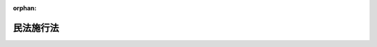 .. _131AC0000000011_20250601_504AC0000000068:

:orphan:

==========
民法施行法
==========

.. raw:: html
    
    
    <main id="contentsLaw" class="active">
    <div id="innerDocument" class="active">
    
    
    
    
    <div style="margin-bottom: 12px;">
    <div id="lawTitleNo" style="font-size: 1.067rem; font-weight: bold;" class="_shokanBoxParent">明治三十一年法律第十一号<div class="_shokanBox"></div>
    <div class="_inyoBox" id="_inyo_"></div>
    </div>
    <div id="lawTitle" style="margin-left: 3rem; font-size: 1.5rem; font-weight: bold; line-height: 1.25em;" class="_shokanBoxParent">
    <span data-xpath="">民法施行法　抄</span><div class="_shokanBox" id="_shokan_"><div class="_shokanBtnIcons"></div></div>
    <div class="_inyoBox" id="_inyo_"></div>
    </div>
    </div><section id="EnactStatement" class="active EnactStatement"><div class="_div_EnactStatement _shokanBoxParent" style="text-indent: 1em;">
    <span data-xpath="">民法施行法</span><div class="_shokanBox" id="_shokan_"><div class="_shokanBtnIcons"></div></div>
    <div class="_inyoBox" id="_inyo_"></div>
    </div></section><section id="TOC" class="active TOC"><div class="_div_TOCLabel _shokanBoxParent">
    <div class="_shokanBox" id="_shokan_"><div class="_shokanBtnIcons"></div></div>
    <div class="_inyoBox" id="_inyo_"></div>
    </div>
    <div class="_div_TOCChapter _shokanBoxParent" style="margin-left: 1em;">
    <div class="TOCChapterTitle xpathTarget xpath：／Law［1］／LawBody［1］／TOC［1］／TOCChapter［1］／ChapterTitle［1］">第一章　通則</div>
    <div class="_shokanBox"><div class="_inyoBox"></div></div>
    </div>
    <div class="_div_TOCChapter _shokanBoxParent" style="margin-left: 1em;">
    <div class="TOCChapterTitle xpathTarget xpath：／Law［1］／LawBody［1］／TOC［1］／TOCChapter［2］／ChapterTitle［1］">第二章　総則編ニ関スル規定</div>
    <div class="_shokanBox"><div class="_inyoBox"></div></div>
    </div>
    <div class="_div_TOCChapter _shokanBoxParent" style="margin-left: 1em;">
    <div class="TOCChapterTitle xpathTarget xpath：／Law［1］／LawBody［1］／TOC［1］／TOCChapter［3］／ChapterTitle［1］">第三章　物権編ニ関スル規定</div>
    <div class="_shokanBox"><div class="_inyoBox"></div></div>
    </div>
    <div class="_div_TOCChapter _shokanBoxParent" style="margin-left: 1em;">
    <div class="TOCChapterTitle xpathTarget xpath：／Law［1］／LawBody［1］／TOC［1］／TOCChapter［4］／ChapterTitle［1］">第四章　債権編ニ関スル規定</div>
    <div class="_shokanBox"><div class="_inyoBox"></div></div>
    </div>
    <div class="_div_TOCChapter _shokanBoxParent" style="margin-left: 1em;">
    <div class="TOCChapterTitle xpathTarget xpath：／Law［1］／LawBody［1］／TOC［1］／TOCChapter［5］／ChapterTitle［1］">第五章　親族編ニ関スル規定</div>
    <div class="_shokanBox"><div class="_inyoBox"></div></div>
    </div>
    <div class="_div_TOCChapter _shokanBoxParent" style="margin-left: 1em;">
    <div class="TOCChapterTitle xpathTarget xpath：／Law［1］／LawBody［1］／TOC［1］／TOCChapter［6］／ChapterTitle［1］">第六章　相続編ニ関スル規定</div>
    <div class="_shokanBox"><div class="_inyoBox"></div></div>
    </div></section><section id="MainProvision" class="active MainProvision"><section id="" class="active Chapter"><div style="margin-left: 3em; font-weight: bold;" class="ChapterTitle _div_ChapterTitle _shokanBoxParent">
    <div class="ChapterTitle">第一章　通則</div>
    <div class="_shokanBox" id="_shokan_"><div class="_shokanBtnIcons"></div></div>
    <div class="_inyoBox" id="_inyo_"></div>
    </div></section><section id="" class="active Article"><div style="margin-left: 1em; text-indent: -1em;" id="" class="_div_ArticleTitle _shokanBoxParent">
    <span style="font-weight: bold;">第一条</span>　<span data-xpath="">民法施行前ニ生シタル事項ニ付テハ本法ニ別段ノ定アル場合ヲ除ク外民法ノ規定ヲ適用セス</span><div class="_shokanBox" id="_shokan_"><div class="_shokanBtnIcons"></div></div>
    <div class="_inyoBox" id="_inyo_"></div>
    </div></section><section id="" class="active Article"><div style="margin-left: 1em; text-indent: -1em;" id="" class="_div_ArticleTitle _shokanBoxParent">
    <span style="font-weight: bold;">第二条</span>　<span data-xpath="">削除</span><div class="_shokanBox" id="_shokan_"><div class="_shokanBtnIcons"></div></div>
    <div class="_inyoBox" id="_inyo_"></div>
    </div></section><section id="" class="active Article"><div style="margin-left: 1em; text-indent: -1em;" id="" class="_div_ArticleTitle _shokanBoxParent">
    <span style="font-weight: bold;">第三条</span>　<span data-xpath="">削除</span><div class="_shokanBox" id="_shokan_"><div class="_shokanBtnIcons"></div></div>
    <div class="_inyoBox" id="_inyo_"></div>
    </div></section><section id="" class="active Article"><div style="margin-left: 1em; text-indent: -1em;" id="" class="_div_ArticleTitle _shokanBoxParent">
    <span style="font-weight: bold;">第四条</span>　<span data-xpath="">削除</span><div class="_shokanBox" id="_shokan_"><div class="_shokanBtnIcons"></div></div>
    <div class="_inyoBox" id="_inyo_"></div>
    </div></section><section id="" class="active Article"><div style="margin-left: 1em; text-indent: -1em;" id="" class="_div_ArticleTitle _shokanBoxParent">
    <span style="font-weight: bold;">第五条</span>　<span data-xpath="">証書ハ左ノ場合ニ限リ確定日付アルモノトス</span><div class="_shokanBox" id="_shokan_"><div class="_shokanBtnIcons"></div></div>
    <div class="_inyoBox" id="_inyo_"></div>
    </div>
    <div id="" style="margin-left: 2em; text-indent: -1em;" class="_div_ItemSentence _shokanBoxParent">
    <span style="font-weight: bold;">一</span>　<span data-xpath="">公正証書ナルトキハ其日付ヲ以テ確定日付トス</span><div class="_shokanBox" id="_shokan_"><div class="_shokanBtnIcons"></div></div>
    <div class="_inyoBox" id="_inyo_"></div>
    </div>
    <div id="" style="margin-left: 2em; text-indent: -1em;" class="_div_ItemSentence _shokanBoxParent">
    <span style="font-weight: bold;">二</span>　<span data-xpath="">登記所又ハ公証人役場ニ於テ私署証書ニ日付アル印章ヲ押捺シタルトキハ其印章ノ日付ヲ以テ確定日付トス</span><div class="_shokanBox" id="_shokan_"><div class="_shokanBtnIcons"></div></div>
    <div class="_inyoBox" id="_inyo_"></div>
    </div>
    <div id="" style="margin-left: 2em; text-indent: -1em;" class="_div_ItemSentence _shokanBoxParent">
    <span style="font-weight: bold;">三</span>　<span data-xpath="">私署証書ノ署名者中ニ死亡シタル者アルトキハ其死亡ノ日ヨリ確定日付アルモノトス</span><div class="_shokanBox" id="_shokan_"><div class="_shokanBtnIcons"></div></div>
    <div class="_inyoBox" id="_inyo_"></div>
    </div>
    <div id="" style="margin-left: 2em; text-indent: -1em;" class="_div_ItemSentence _shokanBoxParent">
    <span style="font-weight: bold;">四</span>　<span data-xpath="">確定日付アル証書中ニ私署証書ヲ引用シタルトキハ其証書ノ日付ヲ以テ引用シタル私署証書ノ確定日付トス</span><div class="_shokanBox" id="_shokan_"><div class="_shokanBtnIcons"></div></div>
    <div class="_inyoBox" id="_inyo_"></div>
    </div>
    <div id="" style="margin-left: 2em; text-indent: -1em;" class="_div_ItemSentence _shokanBoxParent">
    <span style="font-weight: bold;">五</span>　<span data-xpath="">官庁又ハ公署ニ於テ私署証書ニ或事項ヲ記入シ之ニ日付ヲ記載シタルトキハ其日付ヲ以テ其証書ノ確定日付トス</span><div class="_shokanBox" id="_shokan_"><div class="_shokanBtnIcons"></div></div>
    <div class="_inyoBox" id="_inyo_"></div>
    </div>
    <div id="" style="margin-left: 2em; text-indent: -1em;" class="_div_ItemSentence _shokanBoxParent">
    <span style="font-weight: bold;">六</span>　<span data-xpath="">郵便認証司（郵便法（昭和二十二年法律第百六十五号）第五十九条第一項ニ規定スル郵便認証司ヲ謂フ）ガ同法第五十八条第一号ニ規定スル内容証明ノ取扱ニ係ル認証ヲ為シタルトキハ同号ノ規定ニ従ヒテ記載シタル日付ヲ以テ確定日付トス</span><div class="_shokanBox" id="_shokan_"><div class="_shokanBtnIcons"></div></div>
    <div class="_inyoBox" id="_inyo_"></div>
    </div>
    <div style="margin-left: 1em; text-indent: -1em;" class="_div_ParagraphSentence _shokanBoxParent">
    <span style="font-weight: bold;">②</span>　<span data-xpath="">指定公証人（公証人法（明治四十一年法律第五十三号）第七条ノ二第一項ニ規定スル指定公証人ヲ謂フ以下之ニ同ジ）ガ其設ケタル公証人役場ニ於テ請求ニ基キ法務省令ノ定ムル方法ニ依リ電磁的記録（電子的方式、磁気的方式其他人ノ知覚ヲ以テ認識スルコト能ハザル方式（以下電磁的方式ト称ス）ニ依リ作ラルル記録ニシテ電子計算機ニ依ル情報処理ノ用ニ供セラルルモノヲ謂フ以下之ニ同ジ）ニ記録セラレタル情報ニ日付ヲ内容トスル情報（以下日付情報ト称ス）ヲ電磁的方式ニ依リ付シタルトキハ当該電磁的記録ニ記録セラレタル情報ハ確定日付アル証書ト看做ス</span><span data-xpath="">但公務員ガ職務上作成シタル電磁的記録以外ノモノニ付シタルトキニ限ル</span><div class="_shokanBox" id="_shokan_"><div class="_shokanBtnIcons"></div></div>
    <div class="_inyoBox" id="_inyo_"></div>
    </div>
    <div style="margin-left: 1em; text-indent: -1em;" class="_div_ParagraphSentence _shokanBoxParent">
    <span style="font-weight: bold;">③</span>　<span data-xpath="">前項ノ場合ニ於テハ日付情報ノ日付ヲ以テ確定日付トス</span><div class="_shokanBox" id="_shokan_"><div class="_shokanBtnIcons"></div></div>
    <div class="_inyoBox" id="_inyo_"></div>
    </div></section><section id="" class="active Article"><div style="margin-left: 1em; text-indent: -1em;" id="" class="_div_ArticleTitle _shokanBoxParent">
    <span style="font-weight: bold;">第六条</span>　<span data-xpath="">私署証書ニ確定日附ヲ附スルコトヲ登記所又ハ公証人役場ニ請求スル者アルトキハ登記官又ハ公証人ハ確定日附簿ニ署名者ノ氏名又ハ其一人ノ氏名ニ外何名ト附記シタルモノ及ヒ件名ヲ記載シ其証書ニ登簿番号ヲ記入シ帳簿及ヒ証書ニ日附アル印章ヲ押捺シ且其印章ヲ以テ帳簿ト証書トニ割印ヲ為スコトヲ要ス</span><div class="_shokanBox" id="_shokan_"><div class="_shokanBtnIcons"></div></div>
    <div class="_inyoBox" id="_inyo_"></div>
    </div>
    <div style="margin-left: 1em; text-indent: -1em;" class="_div_ParagraphSentence _shokanBoxParent">
    <span style="font-weight: bold;">②</span>　<span data-xpath="">証書カ数紙ヨリ成レル場合ニ於テハ前項ニ掲ケタル印章ヲ以テ毎紙ノ綴目又ハ継目ニ契印ヲ為スコトヲ要ス</span><div class="_shokanBox" id="_shokan_"><div class="_shokanBtnIcons"></div></div>
    <div class="_inyoBox" id="_inyo_"></div>
    </div></section><section id="" class="active Article"><div style="margin-left: 1em; text-indent: -1em;" id="" class="_div_ArticleTitle _shokanBoxParent">
    <span style="font-weight: bold;">第七条</span>　<span data-xpath="">公証人法第六十二条ノ七及ビ第六十二条ノ八ノ規定ハ指定公証人ガ第五条第二項ニ規定スル請求ニ因リ日付情報ヲ付スル場合ニ之ヲ準用ス</span><div class="_shokanBox" id="_shokan_"><div class="_shokanBtnIcons"></div></div>
    <div class="_inyoBox" id="_inyo_"></div>
    </div>
    <div style="margin-left: 1em; text-indent: -1em;" class="_div_ParagraphSentence _shokanBoxParent">
    <span style="font-weight: bold;">②</span>　<span data-xpath="">本法ニ規定スルモノノ外第五条第二項ニ規定スル日付情報ヲ付スルコトニ関スル事項ハ法務省令ヲ以テ之ヲ定ム</span><div class="_shokanBox" id="_shokan_"><div class="_shokanBtnIcons"></div></div>
    <div class="_inyoBox" id="_inyo_"></div>
    </div></section><section id="" class="active Article"><div style="margin-left: 1em; text-indent: -1em;" id="" class="_div_ArticleTitle _shokanBoxParent">
    <span style="font-weight: bold;">第八条</span>　<span data-xpath="">私署証書ニ確定日附ヲ附スルコトヲ登記所又ハ公証人役場ニ請求スル者ハ命令ノ定ムル所ニ依リ手数料ヲ納ムルコトヲ要ス</span><div class="_shokanBox" id="_shokan_"><div class="_shokanBtnIcons"></div></div>
    <div class="_inyoBox" id="_inyo_"></div>
    </div>
    <div style="margin-left: 1em; text-indent: -1em;" class="_div_ParagraphSentence _shokanBoxParent">
    <span style="font-weight: bold;">②</span>　<span data-xpath="">前項ノ規定ニ依リ登記所ニ為ス請求ニ係ル手数料ノ納付ハ収入印紙ヲ以テ之ヲ為スコトヲ要ス</span><div class="_shokanBox" id="_shokan_"><div class="_shokanBtnIcons"></div></div>
    <div class="_inyoBox" id="_inyo_"></div>
    </div>
    <div style="margin-left: 1em; text-indent: -1em;" class="_div_ParagraphSentence _shokanBoxParent">
    <span style="font-weight: bold;">③</span>　<span data-xpath="">第一項ノ規定ハ第五条第二項ニ規定スル請求ヲ行フ者並ニ前条第一項ニ於テ準用スル公証人法第六十二条ノ七第二項及ビ第三項ノ規定ニ依ル請求ヲ行フ者ニ之ヲ準用ス</span><div class="_shokanBox" id="_shokan_"><div class="_shokanBtnIcons"></div></div>
    <div class="_inyoBox" id="_inyo_"></div>
    </div></section><section id="" class="active Article"><div style="margin-left: 1em; text-indent: -1em;" id="" class="_div_ArticleTitle _shokanBoxParent">
    <span style="font-weight: bold;">第九条</span>　<span data-xpath="">左ノ法令ハ民法施行ノ日ヨリ之ヲ廃止ス</span><div class="_shokanBox" id="_shokan_"><div class="_shokanBtnIcons"></div></div>
    <div class="_inyoBox" id="_inyo_"></div>
    </div>
    <div id="" style="margin-left: 2em; text-indent: -1em;" class="_div_ItemSentence _shokanBoxParent">
    <span style="font-weight: bold;">一</span>　<span data-xpath="">明治五年第二百九十五号布告</span><div class="_shokanBox" id="_shokan_"><div class="_shokanBtnIcons"></div></div>
    <div class="_inyoBox" id="_inyo_"></div>
    </div>
    <div id="" style="margin-left: 2em; text-indent: -1em;" class="_div_ItemSentence _shokanBoxParent">
    <span style="font-weight: bold;">二</span>　<span data-xpath="">明治六年第二十一号布告</span><div class="_shokanBox" id="_shokan_"><div class="_shokanBtnIcons"></div></div>
    <div class="_inyoBox" id="_inyo_"></div>
    </div>
    <div id="" style="margin-left: 2em; text-indent: -1em;" class="_div_ItemSentence _shokanBoxParent">
    <span style="font-weight: bold;">三</span>　<span data-xpath="">同年第二十八号布告</span><div class="_shokanBox" id="_shokan_"><div class="_shokanBtnIcons"></div></div>
    <div class="_inyoBox" id="_inyo_"></div>
    </div>
    <div id="" style="margin-left: 2em; text-indent: -1em;" class="_div_ItemSentence _shokanBoxParent">
    <span style="font-weight: bold;">四</span>　<span data-xpath="">同年第四十号布告</span><div class="_shokanBox" id="_shokan_"><div class="_shokanBtnIcons"></div></div>
    <div class="_inyoBox" id="_inyo_"></div>
    </div>
    <div id="" style="margin-left: 2em; text-indent: -1em;" class="_div_ItemSentence _shokanBoxParent">
    <span style="font-weight: bold;">五</span>　<span data-xpath="">同年第百六十二号布告</span><div class="_shokanBox" id="_shokan_"><div class="_shokanBtnIcons"></div></div>
    <div class="_inyoBox" id="_inyo_"></div>
    </div>
    <div id="" style="margin-left: 2em; text-indent: -1em;" class="_div_ItemSentence _shokanBoxParent">
    <span style="font-weight: bold;">六</span>　<span data-xpath="">同年第百七十七号布告</span><div class="_shokanBox" id="_shokan_"><div class="_shokanBtnIcons"></div></div>
    <div class="_inyoBox" id="_inyo_"></div>
    </div>
    <div id="" style="margin-left: 2em; text-indent: -1em;" class="_div_ItemSentence _shokanBoxParent">
    <span style="font-weight: bold;">七</span>　<span data-xpath="">同年第二百十五号布告代人規則</span><div class="_shokanBox" id="_shokan_"><div class="_shokanBtnIcons"></div></div>
    <div class="_inyoBox" id="_inyo_"></div>
    </div>
    <div id="" style="margin-left: 2em; text-indent: -1em;" class="_div_ItemSentence _shokanBoxParent">
    <span style="font-weight: bold;">八</span>　<span data-xpath="">同年第二百五十二号布告</span><div class="_shokanBox" id="_shokan_"><div class="_shokanBtnIcons"></div></div>
    <div class="_inyoBox" id="_inyo_"></div>
    </div>
    <div id="" style="margin-left: 2em; text-indent: -1em;" class="_div_ItemSentence _shokanBoxParent">
    <span style="font-weight: bold;">九</span>　<span data-xpath="">同年第三百六号布告動産不動産書入金穀貸借規則</span><div class="_shokanBox" id="_shokan_"><div class="_shokanBtnIcons"></div></div>
    <div class="_inyoBox" id="_inyo_"></div>
    </div>
    <div id="" style="margin-left: 2em; text-indent: -1em;" class="_div_ItemSentence _shokanBoxParent">
    <span style="font-weight: bold;">十</span>　<span data-xpath="">同年第三百六十二号布告出訴期限規則</span><div class="_shokanBox" id="_shokan_"><div class="_shokanBtnIcons"></div></div>
    <div class="_inyoBox" id="_inyo_"></div>
    </div>
    <div id="" style="margin-left: 2em; text-indent: -1em;" class="_div_ItemSentence _shokanBoxParent">
    <span style="font-weight: bold;">十一</span>　<span data-xpath="">明治七年第二十七号布告</span><div class="_shokanBox" id="_shokan_"><div class="_shokanBtnIcons"></div></div>
    <div class="_inyoBox" id="_inyo_"></div>
    </div>
    <div id="" style="margin-left: 2em; text-indent: -1em;" class="_div_ItemSentence _shokanBoxParent">
    <span style="font-weight: bold;">十二</span>　<span data-xpath="">明治八年第六号布告</span><div class="_shokanBox" id="_shokan_"><div class="_shokanBtnIcons"></div></div>
    <div class="_inyoBox" id="_inyo_"></div>
    </div>
    <div id="" style="margin-left: 2em; text-indent: -1em;" class="_div_ItemSentence _shokanBoxParent">
    <span style="font-weight: bold;">十三</span>　<span data-xpath="">同年第六十三号布告</span><div class="_shokanBox" id="_shokan_"><div class="_shokanBtnIcons"></div></div>
    <div class="_inyoBox" id="_inyo_"></div>
    </div>
    <div id="" style="margin-left: 2em; text-indent: -1em;" class="_div_ItemSentence _shokanBoxParent">
    <span style="font-weight: bold;">十四</span>　<span data-xpath="">同年第百二号布告金穀貸借請人証人弁償規則</span><div class="_shokanBox" id="_shokan_"><div class="_shokanBtnIcons"></div></div>
    <div class="_inyoBox" id="_inyo_"></div>
    </div>
    <div id="" style="margin-left: 2em; text-indent: -1em;" class="_div_ItemSentence _shokanBoxParent">
    <span style="font-weight: bold;">十五</span>　<span data-xpath="">同年第百四十八号布告建物書入質規則及ヒ建物売買譲渡規則</span><div class="_shokanBox" id="_shokan_"><div class="_shokanBtnIcons"></div></div>
    <div class="_inyoBox" id="_inyo_"></div>
    </div>
    <div id="" style="margin-left: 2em; text-indent: -1em;" class="_div_ItemSentence _shokanBoxParent">
    <span style="font-weight: bold;">十六</span>　<span data-xpath="">明治九年第七十五号布告</span><div class="_shokanBox" id="_shokan_"><div class="_shokanBtnIcons"></div></div>
    <div class="_inyoBox" id="_inyo_"></div>
    </div>
    <div id="" style="margin-left: 2em; text-indent: -1em;" class="_div_ItemSentence _shokanBoxParent">
    <span style="font-weight: bold;">十七</span>　<span data-xpath="">同年第九十九号布告</span><div class="_shokanBox" id="_shokan_"><div class="_shokanBtnIcons"></div></div>
    <div class="_inyoBox" id="_inyo_"></div>
    </div>
    <div id="" style="margin-left: 2em; text-indent: -1em;" class="_div_ItemSentence _shokanBoxParent">
    <span style="font-weight: bold;">十八</span>　<span data-xpath="">明治十年第五十号布告</span><div class="_shokanBox" id="_shokan_"><div class="_shokanBtnIcons"></div></div>
    <div class="_inyoBox" id="_inyo_"></div>
    </div>
    <div id="" style="margin-left: 2em; text-indent: -1em;" class="_div_ItemSentence _shokanBoxParent">
    <span style="font-weight: bold;">十九</span>　<span data-xpath="">明治十四年第七十三号布告</span><div class="_shokanBox" id="_shokan_"><div class="_shokanBtnIcons"></div></div>
    <div class="_inyoBox" id="_inyo_"></div>
    </div>
    <div id="" style="margin-left: 2em; text-indent: -1em;" class="_div_ItemSentence _shokanBoxParent">
    <span style="font-weight: bold;">二十</span>　<span data-xpath="">明治十七年第二十号布告</span><div class="_shokanBox" id="_shokan_"><div class="_shokanBtnIcons"></div></div>
    <div class="_inyoBox" id="_inyo_"></div>
    </div>
    <div id="" style="margin-left: 2em; text-indent: -1em;" class="_div_ItemSentence _shokanBoxParent">
    <span style="font-weight: bold;">二十一</span>　<span data-xpath="">明治二十三年法律第九十四号財産委棄法</span><div class="_shokanBox" id="_shokan_"><div class="_shokanBtnIcons"></div></div>
    <div class="_inyoBox" id="_inyo_"></div>
    </div>
    <div id="" style="margin-left: 2em; text-indent: -1em;" class="_div_ItemSentence _shokanBoxParent">
    <span style="font-weight: bold;">二十二</span>　<span data-xpath="">同年勅令第二百十七号弁済提供規則</span><div class="_shokanBox" id="_shokan_"><div class="_shokanBtnIcons"></div></div>
    <div class="_inyoBox" id="_inyo_"></div>
    </div>
    <div style="margin-left: 1em; text-indent: -1em;" class="_div_ParagraphSentence _shokanBoxParent">
    <span style="font-weight: bold;">②</span>　<span data-xpath="">明治六年第十八号布告地所質入書入規則ハ第十一条ヲ除ク外民法施行ノ日ヨリ之ヲ廃止ス</span><div class="_shokanBox" id="_shokan_"><div class="_shokanBtnIcons"></div></div>
    <div class="_inyoBox" id="_inyo_"></div>
    </div></section><section id="" class="active Article"><div style="margin-left: 1em; text-indent: -1em;" id="" class="_div_ArticleTitle _shokanBoxParent">
    <span style="font-weight: bold;">第十条</span>　<span data-xpath="">削除</span><div class="_shokanBox" id="_shokan_"><div class="_shokanBtnIcons"></div></div>
    <div class="_inyoBox" id="_inyo_"></div>
    </div></section><section id="" class="active Article"><div style="margin-left: 1em; text-indent: -1em;" id="" class="_div_ArticleTitle _shokanBoxParent">
    <span style="font-weight: bold;">第十一条</span>　<span data-xpath="">本法ハ民法施行ノ日ヨリ之ヲ施行ス</span><div class="_shokanBox" id="_shokan_"><div class="_shokanBtnIcons"></div></div>
    <div class="_inyoBox" id="_inyo_"></div>
    </div></section><section id="" class="active Chapter"><div style="margin-left: 3em; font-weight: bold;" class="ChapterTitle followingChapter _div_ChapterTitle _shokanBoxParent">
    <div class="ChapterTitle">第二章　総則編ニ関スル規定</div>
    <div class="_shokanBox" id="_shokan_"><div class="_shokanBtnIcons"></div></div>
    <div class="_inyoBox" id="_inyo_"></div>
    </div></section><section id="" class="active Article"><div style="margin-left: 1em; text-indent: -1em;" id="" class="_div_ArticleTitle _shokanBoxParent">
    <span style="font-weight: bold;">第十二条</span>　<span data-xpath="">民法施行前ニ民法第七条又ハ第十一条ニ掲ケタル原因ノ為メニ後見人ヲ附シタル者ハ其施行ノ日ヨリ禁治産者又ハ準禁治産者ト看做ス</span><div class="_shokanBox" id="_shokan_"><div class="_shokanBtnIcons"></div></div>
    <div class="_inyoBox" id="_inyo_"></div>
    </div>
    <div style="margin-left: 1em; text-indent: -1em;" class="_div_ParagraphSentence _shokanBoxParent">
    <span style="font-weight: bold;">②</span>　<span data-xpath="">後見人ハ民法施行ノ日ヨリ一个月内ニ禁治産又ハ準禁治産ノ請求ヲ為スコトヲ要ス</span><div class="_shokanBox" id="_shokan_"><div class="_shokanBtnIcons"></div></div>
    <div class="_inyoBox" id="_inyo_"></div>
    </div></section><section id="" class="active Article"><div style="margin-left: 1em; text-indent: -1em;" id="" class="_div_ArticleTitle _shokanBoxParent">
    <span style="font-weight: bold;">第十三条</span>　<span data-xpath="">後見人其他民法第七条ニ掲ケタル者カ民法施行ノ日ヨリ一个月内ニ禁治産又ハ準禁治産ノ請求ヲ為ササリシトキハ其期間経過ノ後ハ前条第一項ノ規定ヲ適用セス</span><div class="_shokanBox" id="_shokan_"><div class="_shokanBtnIcons"></div></div>
    <div class="_inyoBox" id="_inyo_"></div>
    </div>
    <div style="margin-left: 1em; text-indent: -1em;" class="_div_ParagraphSentence _shokanBoxParent">
    <span style="font-weight: bold;">②</span>　<span data-xpath="">前項ノ期間内ニ禁治産又ハ準禁治産ノ請求アリタルモ裁判所ニ於テ之ヲ却下シタルトキハ抗告期間経過ノ後、若シ抗告アリタルトキハ最後ノ抗告棄却ノ時ヨリ又訴ニ於テ禁治産又ハ準禁治産ノ宣告ヲ取消シタルトキハ其判決確定ノ日ヨリ前条第一項ノ規定ヲ適用セス</span><div class="_shokanBox" id="_shokan_"><div class="_shokanBtnIcons"></div></div>
    <div class="_inyoBox" id="_inyo_"></div>
    </div></section><section id="" class="active Article"><div style="margin-left: 1em; text-indent: -1em;" id="" class="_div_ArticleTitle _shokanBoxParent">
    <span style="font-weight: bold;">第十五条</span>　<span data-xpath="">民法施行ノ日ニ於テ刑事禁治産者タル者ハ其施行ノ日ヨリ能力ヲ回復ス</span><div class="_shokanBox" id="_shokan_"><div class="_shokanBtnIcons"></div></div>
    <div class="_inyoBox" id="_inyo_"></div>
    </div></section><section id="" class="active Article"><div style="margin-left: 1em; text-indent: -1em;" id="" class="_div_ArticleTitle _shokanBoxParent">
    <span style="font-weight: bold;">第十六条</span>　<span data-xpath="">民法施行前ヨリ刑事禁治産者ノ財産ヲ管理スル者ハ刑事禁治産者又ハ刑事禁治産者カ定メタル他ノ管理者カ其財産ヲ管理スルコトヲ得ルマテ管理ヲ継続スルコトヲ要ス</span><div class="_shokanBox" id="_shokan_"><div class="_shokanBtnIcons"></div></div>
    <div class="_inyoBox" id="_inyo_"></div>
    </div>
    <div style="margin-left: 1em; text-indent: -1em;" class="_div_ParagraphSentence _shokanBoxParent">
    <span style="font-weight: bold;">②</span>　<span data-xpath="">前項ノ場合ニ於テ管理者ハ民法第百三条ニ定メタル権限ヲ有ス</span><span data-xpath="">但刑事禁治産者カ別段ノ意思ヲ表示シタルトキハ此限ニ在ラス</span><div class="_shokanBox" id="_shokan_"><div class="_shokanBtnIcons"></div></div>
    <div class="_inyoBox" id="_inyo_"></div>
    </div></section><section id="" class="active Article"><div style="margin-left: 1em; text-indent: -1em;" id="" class="_div_ArticleTitle _shokanBoxParent">
    <span style="font-weight: bold;">第十七条</span>　<span data-xpath="">民法第二十五条乃至第二十九条ノ規定ハ民法施行前ニ住所又ハ居所ヲ去リタル者ニ付テモ亦之ヲ適用ス</span><div class="_shokanBox" id="_shokan_"><div class="_shokanBtnIcons"></div></div>
    <div class="_inyoBox" id="_inyo_"></div>
    </div>
    <div style="margin-left: 1em; text-indent: -1em;" class="_div_ParagraphSentence _shokanBoxParent">
    <span style="font-weight: bold;">②</span>　<span data-xpath="">民法施行前ヨリ不在者ノ財産ヲ管理スル者ハ其施行ノ日ヨリ民法ノ規定ニ従ヒテ其管理ヲ継続ス</span><div class="_shokanBox" id="_shokan_"><div class="_shokanBtnIcons"></div></div>
    <div class="_inyoBox" id="_inyo_"></div>
    </div></section><section id="" class="active Article"><div style="margin-left: 1em; text-indent: -1em;" id="" class="_div_ArticleTitle _shokanBoxParent">
    <span style="font-weight: bold;">第十八条</span>　<span data-xpath="">民法第三十条及ヒ第三十一条ノ規定ハ民法施行前ヨリ生死分明ナラサル者ニモ亦之ヲ適用ス</span><div class="_shokanBox" id="_shokan_"><div class="_shokanBtnIcons"></div></div>
    <div class="_inyoBox" id="_inyo_"></div>
    </div>
    <div style="margin-left: 1em; text-indent: -1em;" class="_div_ParagraphSentence _shokanBoxParent">
    <span style="font-weight: bold;">②</span>　<span data-xpath="">民法施行前既ニ民法第三十条ノ期間ヲ経過シタル者ニ付テハ直チニ失踪ノ宣告ヲ為スコトヲ得此場合ニ於テハ失踪者ハ民法ノ施行ト同時ニ死亡シタルモノト看做ス</span><div class="_shokanBox" id="_shokan_"><div class="_shokanBtnIcons"></div></div>
    <div class="_inyoBox" id="_inyo_"></div>
    </div></section><section id="" class="active Article"><div style="margin-left: 1em; text-indent: -1em;" id="" class="_div_ArticleTitle _shokanBoxParent">
    <span style="font-weight: bold;">第十九条乃至第二十八条</span>　<span data-xpath="">削除</span><div class="_shokanBox" id="_shokan_"><div class="_shokanBtnIcons"></div></div>
    <div class="_inyoBox" id="_inyo_"></div>
    </div></section><section id="" class="active Article"><div style="margin-left: 1em; text-indent: -1em;" id="" class="_div_ArticleTitle _shokanBoxParent">
    <span style="font-weight: bold;">第二十九条</span>　<span data-xpath="">民法施行前ニ出訴期限ヲ経過シタル債権ハ時効ニ因リテ消滅シタルモノト看做ス</span><div class="_shokanBox" id="_shokan_"><div class="_shokanBtnIcons"></div></div>
    <div class="_inyoBox" id="_inyo_"></div>
    </div></section><section id="" class="active Article"><div style="margin-left: 1em; text-indent: -1em;" id="" class="_div_ArticleTitle _shokanBoxParent">
    <span style="font-weight: bold;">第三十条</span>　<span data-xpath="">民法施行前ニ出訴期限ヲ経過セサル債権ニ付テハ民法中時効ニ関スル規定ヲ適用ス</span><div class="_shokanBox" id="_shokan_"><div class="_shokanBtnIcons"></div></div>
    <div class="_inyoBox" id="_inyo_"></div>
    </div></section><section id="" class="active Article"><div style="margin-left: 1em; text-indent: -1em;" id="" class="_div_ArticleTitle _shokanBoxParent">
    <span style="font-weight: bold;">第三十一条</span>　<span data-xpath="">民法施行前ニ進行ヲ始メタル出訴期限カ民法ニ定メタル時効ノ期間ヨリ長キトキハ旧法ノ規定ニ従フ</span><span data-xpath="">但其残期カ民法施行ノ日ヨリ起算シ民法ニ定メタル時効ノ期間ヨリ長キトキハ其日ヨリ起算シテ民法ノ規定ヲ適用ス</span><div class="_shokanBox" id="_shokan_"><div class="_shokanBtnIcons"></div></div>
    <div class="_inyoBox" id="_inyo_"></div>
    </div></section><section id="" class="active Article"><div style="margin-left: 1em; text-indent: -1em;" id="" class="_div_ArticleTitle _shokanBoxParent">
    <span style="font-weight: bold;">第三十二条</span>　<span data-xpath="">前条但書ノ規定ハ旧法ニ出訴期限ナキ権利ニ之ヲ準用ス</span><div class="_shokanBox" id="_shokan_"><div class="_shokanBtnIcons"></div></div>
    <div class="_inyoBox" id="_inyo_"></div>
    </div></section><section id="" class="active Article"><div style="margin-left: 1em; text-indent: -1em;" id="" class="_div_ArticleTitle _shokanBoxParent">
    <span style="font-weight: bold;">第三十三条</span>　<span data-xpath="">前三条ノ場合ニ於テ民法中時効ノ中断及ヒ停止ニ関スル規定ハ民法施行ノ日ヨリ之ヲ適用ス</span><div class="_shokanBox" id="_shokan_"><div class="_shokanBtnIcons"></div></div>
    <div class="_inyoBox" id="_inyo_"></div>
    </div></section><section id="" class="active Article"><div style="margin-left: 1em; text-indent: -1em;" id="" class="_div_ArticleTitle _shokanBoxParent">
    <span style="font-weight: bold;">第三十四条</span>　<span data-xpath="">第三十条乃至第三十二条ノ規定ハ時効期間ノ性質ヲ有セサル法定期間ニ之ヲ準用ス</span><div class="_shokanBox" id="_shokan_"><div class="_shokanBtnIcons"></div></div>
    <div class="_inyoBox" id="_inyo_"></div>
    </div></section><section id="" class="active Chapter"><div style="margin-left: 3em; font-weight: bold;" class="ChapterTitle followingChapter _div_ChapterTitle _shokanBoxParent">
    <div class="ChapterTitle">第三章　物権編ニ関スル規定</div>
    <div class="_shokanBox" id="_shokan_"><div class="_shokanBtnIcons"></div></div>
    <div class="_inyoBox" id="_inyo_"></div>
    </div></section><section id="" class="active Article"><div style="margin-left: 1em; text-indent: -1em;" id="" class="_div_ArticleTitle _shokanBoxParent">
    <span style="font-weight: bold;">第三十五条</span>　<span data-xpath="">慣習上物権ト認メタル権利ニシテ民法施行前ニ発生シタルモノト雖モ其施行ノ後ハ民法其他ノ法律ニ定ムルモノニ非サレハ物権タル効力ヲ有セス</span><div class="_shokanBox" id="_shokan_"><div class="_shokanBtnIcons"></div></div>
    <div class="_inyoBox" id="_inyo_"></div>
    </div></section><section id="" class="active Article"><div style="margin-left: 1em; text-indent: -1em;" id="" class="_div_ArticleTitle _shokanBoxParent">
    <span style="font-weight: bold;">第三十六条</span>　<span data-xpath="">民法ニ定メタル物権ハ民法施行前ニ発生シタルモノト雖モ其施行ノ日ヨリ民法ニ定メタル効力ヲ有ス</span><div class="_shokanBox" id="_shokan_"><div class="_shokanBtnIcons"></div></div>
    <div class="_inyoBox" id="_inyo_"></div>
    </div></section><section id="" class="active Article"><div style="margin-left: 1em; text-indent: -1em;" id="" class="_div_ArticleTitle _shokanBoxParent">
    <span style="font-weight: bold;">第三十七条</span>　<span data-xpath="">民法又ハ不動産登記法ノ規定ニ依リ登記スヘキ権利ハ従来登記ナクシテ第三者ニ対抗スルコトヲ得ヘカリシモノト雖モ民法施行ノ日ヨリ一年内ニ之ヲ登記スルニ非サレハ之ヲ以テ第三者ニ対抗スルコトヲ得ス</span><div class="_shokanBox" id="_shokan_"><div class="_shokanBtnIcons"></div></div>
    <div class="_inyoBox" id="_inyo_"></div>
    </div></section><section id="" class="active Article"><div style="margin-left: 1em; text-indent: -1em;" id="" class="_div_ArticleTitle _shokanBoxParent">
    <span style="font-weight: bold;">第三十八条</span>　<span data-xpath="">民法施行前ヨリ占有又ハ準占有ヲ為ス者ニハ其施行ノ日ヨリ民法ノ規定ヲ適用ス</span><div class="_shokanBox" id="_shokan_"><div class="_shokanBtnIcons"></div></div>
    <div class="_inyoBox" id="_inyo_"></div>
    </div></section><section id="" class="active Article"><div style="margin-left: 1em; text-indent: -1em;" id="" class="_div_ArticleTitle _shokanBoxParent">
    <span style="font-weight: bold;">第三十九条</span>　<span data-xpath="">民法施行前ヨリ動産ヲ占有スル者カ民法第百九十二条ノ条件ヲ具備スルトキハ民法ノ施行ト同時ニ其動産ノ上ニ行使スル権利ヲ取得ス</span><div class="_shokanBox" id="_shokan_"><div class="_shokanBtnIcons"></div></div>
    <div class="_inyoBox" id="_inyo_"></div>
    </div></section><section id="" class="active Article"><div style="margin-left: 1em; text-indent: -1em;" id="" class="_div_ArticleTitle _shokanBoxParent">
    <span style="font-weight: bold;">第四十条</span>　<span data-xpath="">遺失物ハ明治九年第五十六号布告遺失物取扱規則第二条ニ依リ榜示ヲ為シタル後一年内ニ其所有者ノ知レサルトキハ民法施行前ニ其榜示ヲ為シタルトキト雖モ拾得者其所有権ヲ取得ス</span><span data-xpath="">但漂著物ニ付テハ明治八年第六十六号布告内国船難破及漂流物取扱規則ノ規定ニ従フ</span><div class="_shokanBox" id="_shokan_"><div class="_shokanBtnIcons"></div></div>
    <div class="_inyoBox" id="_inyo_"></div>
    </div></section><section id="" class="active Article"><div style="margin-left: 1em; text-indent: -1em;" id="" class="_div_ArticleTitle _shokanBoxParent">
    <span style="font-weight: bold;">第四十一条</span>　<span data-xpath="">埋蔵物ニ付テハ特別法ノ施行ニ至ルマテ遺失物ト同一ノ手続ニ依リテ公告ヲ為スコトヲ要ス</span><div class="_shokanBox" id="_shokan_"><div class="_shokanBtnIcons"></div></div>
    <div class="_inyoBox" id="_inyo_"></div>
    </div></section><section id="" class="active Article"><div style="margin-left: 1em; text-indent: -1em;" id="" class="_div_ArticleTitle _shokanBoxParent">
    <span style="font-weight: bold;">第四十二条</span>　<span data-xpath="">民法施行前ヨリ民法第二百四十二条乃至第二百四十六条ノ規定ニ依レハ所有権ヲ取得スヘカリシ状況ニ在ル者ハ民法ノ施行ト同時ニ民法ノ規定ニ従ヒテ所有権ヲ取得ス</span><span data-xpath="">但第三者カ正当ニ取得シタル権利ヲ妨ケス</span><div class="_shokanBox" id="_shokan_"><div class="_shokanBtnIcons"></div></div>
    <div class="_inyoBox" id="_inyo_"></div>
    </div></section><section id="" class="active Article"><div style="margin-left: 1em; text-indent: -1em;" id="" class="_div_ArticleTitle _shokanBoxParent">
    <span style="font-weight: bold;">第四十三条</span>　<span data-xpath="">共有者カ民法施行前ニ於テ五年ヲ超ユル期間内共有物ノ分割ヲ為ササル契約ヲ為シタルトキハ其契約ハ民法施行ノ日ヨリ五年ヲ超エサル範囲内ニ於テ其効力ヲ有ス</span><div class="_shokanBox" id="_shokan_"><div class="_shokanBtnIcons"></div></div>
    <div class="_inyoBox" id="_inyo_"></div>
    </div></section><section id="" class="active Article"><div style="margin-left: 1em; text-indent: -1em;" id="" class="_div_ArticleTitle _shokanBoxParent">
    <span style="font-weight: bold;">第四十四条</span>　<span data-xpath="">民法施行前ニ設定シタル地上権ニシテ存続期間ノ定ナキモノニ付キ当事者カ民法第二百六十八条第二項ノ請求ヲ為シタルトキハ裁判所ハ設定ノ時ヨリ二十年以上民法施行ノ日ヨリ五十年以下ノ範囲内ニ於テ其存続期間ヲ定ム</span><div class="_shokanBox" id="_shokan_"><div class="_shokanBtnIcons"></div></div>
    <div class="_inyoBox" id="_inyo_"></div>
    </div>
    <div style="margin-left: 1em; text-indent: -1em;" class="_div_ParagraphSentence _shokanBoxParent">
    <span style="font-weight: bold;">②</span>　<span data-xpath="">地上権者カ民法施行前ヨリ有シタル建物又ハ竹木アルトキハ地上権ハ其建物ノ朽廃又ハ其竹木ノ伐採期ニ至ルマテ存続ス</span><div class="_shokanBox" id="_shokan_"><div class="_shokanBtnIcons"></div></div>
    <div class="_inyoBox" id="_inyo_"></div>
    </div>
    <div style="margin-left: 1em; text-indent: -1em;" class="_div_ParagraphSentence _shokanBoxParent">
    <span style="font-weight: bold;">③</span>　<span data-xpath="">地上権者カ前項ノ建物ニ修繕又ハ変更ヲ加ヘタルトキハ地上権ハ原建物ノ朽廃スヘカリシ時ニ於テ消滅ス</span><div class="_shokanBox" id="_shokan_"><div class="_shokanBtnIcons"></div></div>
    <div class="_inyoBox" id="_inyo_"></div>
    </div></section><section id="" class="active Article"><div style="margin-left: 1em; text-indent: -1em;" id="" class="_div_ArticleTitle _shokanBoxParent">
    <span style="font-weight: bold;">第四十五条</span>　<span data-xpath="">廃止</span><div class="_shokanBox" id="_shokan_"><div class="_shokanBtnIcons"></div></div>
    <div class="_inyoBox" id="_inyo_"></div>
    </div></section><section id="" class="active Article"><div style="margin-left: 1em; text-indent: -1em;" id="" class="_div_ArticleTitle _shokanBoxParent">
    <span style="font-weight: bold;">第四十六条</span>　<span data-xpath="">民法第二百七十五条及ヒ第二百七十六条ノ期間ハ民法施行前ヨリ同条ニ定メタル事実カ始マリタルトキト雖モ其始ヨリ之ヲ起算ス</span><div class="_shokanBox" id="_shokan_"><div class="_shokanBtnIcons"></div></div>
    <div class="_inyoBox" id="_inyo_"></div>
    </div></section><section id="" class="active Article"><div style="margin-left: 1em; text-indent: -1em;" id="" class="_div_ArticleTitle _shokanBoxParent">
    <span style="font-weight: bold;">第四十七条</span>　<span data-xpath="">民法施行前ニ設定シタル永小作権ハ其存続期間カ五十年ヨリ長キトキト雖モ其効力ヲ存ス</span><span data-xpath="">但其期間カ民法施行ノ日ヨリ起算シテ五十年ヲ超ユルトキハ其日ヨリ起算シテ之ヲ五十年ニ短縮ス</span><div class="_shokanBox" id="_shokan_"><div class="_shokanBtnIcons"></div></div>
    <div class="_inyoBox" id="_inyo_"></div>
    </div>
    <div style="margin-left: 1em; text-indent: -1em;" class="_div_ParagraphSentence _shokanBoxParent">
    <span style="font-weight: bold;">②</span>　<span data-xpath="">民法施行前ニ期間ヲ定メスシテ設定シタル永小作権ノ存続期間ハ慣習ニ依リ五十年ヨリ短キ場合ヲ除ク外民法施行ノ日ヨリ五十年トス</span><div class="_shokanBox" id="_shokan_"><div class="_shokanBtnIcons"></div></div>
    <div class="_inyoBox" id="_inyo_"></div>
    </div>
    <div style="margin-left: 1em; text-indent: -1em;" class="_div_ParagraphSentence _shokanBoxParent">
    <span style="font-weight: bold;">③</span>　<span data-xpath="">民法施行前ニ永久存続スヘキモノトシテ設定シタル永小作権ハ民法施行ノ日ヨリ五十年ヲ経過シタル後一年内ニ所有者ニ於テ相当ノ償金ヲ払ヒテ其消滅ヲ請求スルコトヲ得若シ所有者カ此権利ヲ抛棄シ又ハ一年内ニ此権利ヲ行使セサルトキハ爾後一年内ニ永小作人ニ於テ相当ノ代価ヲ払ヒテ所有権ヲ買取ルコトヲ要ス</span><div class="_shokanBox" id="_shokan_"><div class="_shokanBtnIcons"></div></div>
    <div class="_inyoBox" id="_inyo_"></div>
    </div></section><section id="" class="active Article"><div style="margin-left: 1em; text-indent: -1em;" id="" class="_div_ArticleTitle _shokanBoxParent">
    <span style="font-weight: bold;">第四十八条</span>　<span data-xpath="">民法ノ規定ニ従ヘハ民法施行前ヨリ先取特権ヲ有スヘカリシ債権者ハ其施行ノ日ヨリ先取特権ヲ有ス</span><div class="_shokanBox" id="_shokan_"><div class="_shokanBtnIcons"></div></div>
    <div class="_inyoBox" id="_inyo_"></div>
    </div></section><section id="" class="active Article"><div style="margin-left: 1em; text-indent: -1em;" id="" class="_div_ArticleTitle _shokanBoxParent">
    <span style="font-weight: bold;">第四十九条</span>　<span data-xpath="">民法第三百七十条ノ規定ハ民法施行前ニ抵当権ノ目的タル不動産ニ附加シタル物ニモ亦之ヲ適用ス</span><div class="_shokanBox" id="_shokan_"><div class="_shokanBtnIcons"></div></div>
    <div class="_inyoBox" id="_inyo_"></div>
    </div></section><section id="" class="active Article"><div style="margin-left: 1em; text-indent: -1em;" id="" class="_div_ArticleTitle _shokanBoxParent">
    <span style="font-weight: bold;">第五十条</span>　<span data-xpath="">民法第三百七十五条ノ規定ハ民法施行前ニ設定シタル抵当権ニモ亦之ヲ適用ス</span><span data-xpath="">但民法施行ノ日ヨリ一年内ニ特別ノ登記ヲ為シタル利息其他ノ定期金ニ付テハ元本ト同一ノ順位ヲ以テ抵当権ヲ行フコトヲ得</span><div class="_shokanBox" id="_shokan_"><div class="_shokanBtnIcons"></div></div>
    <div class="_inyoBox" id="_inyo_"></div>
    </div></section><section id="" class="active Chapter"><div style="margin-left: 3em; font-weight: bold;" class="ChapterTitle followingChapter _div_ChapterTitle _shokanBoxParent">
    <div class="ChapterTitle">第四章　債権編ニ関スル規定</div>
    <div class="_shokanBox" id="_shokan_"><div class="_shokanBtnIcons"></div></div>
    <div class="_inyoBox" id="_inyo_"></div>
    </div></section><section id="" class="active Article"><div style="margin-left: 1em; text-indent: -1em;" id="" class="_div_ArticleTitle _shokanBoxParent">
    <span style="font-weight: bold;">第五十三条</span>　<span data-xpath="">民法施行前ヨリ債務ヲ負担スル者カ其施行ノ後ニ至リ債務ヲ履行セサルトキハ民法ノ規定ニ従ヒ不履行ノ責ニ任ス</span><div class="_shokanBox" id="_shokan_"><div class="_shokanBtnIcons"></div></div>
    <div class="_inyoBox" id="_inyo_"></div>
    </div>
    <div style="margin-left: 1em; text-indent: -1em;" class="_div_ParagraphSentence _shokanBoxParent">
    <span style="font-weight: bold;">②</span>　<span data-xpath="">前項ノ規定ハ債権者カ債務ノ履行ヲ受クルコトヲ拒ミ又ハ之ヲ受クルコト能ハサル場合ニ之ヲ準用ス</span><div class="_shokanBox" id="_shokan_"><div class="_shokanBtnIcons"></div></div>
    <div class="_inyoBox" id="_inyo_"></div>
    </div></section><section id="" class="active Article"><div style="margin-left: 1em; text-indent: -1em;" id="" class="_div_ArticleTitle _shokanBoxParent">
    <span style="font-weight: bold;">第五十六条</span>　<span data-xpath="">金銭ヲ目的トスル債務ヲ負担シタル者カ民法施行前ヨリ其履行ヲ怠リタルトキハ損害賠償ノ額ハ其施行ノ日以後ハ民法第四百四条ニ定メタル利率ニ依リテ之ヲ定ム</span><span data-xpath="">但民法第四百十九条第一項但書ノ適用ヲ妨ケス</span><div class="_shokanBox" id="_shokan_"><div class="_shokanBtnIcons"></div></div>
    <div class="_inyoBox" id="_inyo_"></div>
    </div></section><section id="" class="active Article"><div style="margin-left: 1em; text-indent: -1em;" id="" class="_div_ArticleTitle _shokanBoxParent">
    <span style="font-weight: bold;">第五十七条</span>　<span data-xpath="">削除</span><div class="_shokanBox" id="_shokan_"><div class="_shokanBtnIcons"></div></div>
    <div class="_inyoBox" id="_inyo_"></div>
    </div></section><section id="" class="active Article"><div style="margin-left: 1em; text-indent: -1em;" id="" class="_div_ArticleTitle _shokanBoxParent">
    <span style="font-weight: bold;">第五十八条</span>　<span data-xpath="">民法施行前ニ発生シタル債務ト雖モ相殺ニ因リテ之ヲ免ルルコトヲ得</span><div class="_shokanBox" id="_shokan_"><div class="_shokanBtnIcons"></div></div>
    <div class="_inyoBox" id="_inyo_"></div>
    </div>
    <div style="margin-left: 1em; text-indent: -1em;" class="_div_ParagraphSentence _shokanBoxParent">
    <span style="font-weight: bold;">②</span>　<span data-xpath="">双方ノ債務カ民法施行前ヨリ互ニ相殺ヲ為スニ適シタルトキハ相殺ノ意思表示ハ民法施行ノ日ニ遡リテ其効力ヲ生ス</span><div class="_shokanBox" id="_shokan_"><div class="_shokanBtnIcons"></div></div>
    <div class="_inyoBox" id="_inyo_"></div>
    </div></section><section id="" class="active Article"><div style="margin-left: 1em; text-indent: -1em;" id="" class="_div_ArticleTitle _shokanBoxParent">
    <span style="font-weight: bold;">第五十九条</span>　<span data-xpath="">民法第六百五条ノ規定ハ民法施行前ニ為シタル不動産ノ賃貸借ニモ亦之ヲ適用ス</span><div class="_shokanBox" id="_shokan_"><div class="_shokanBtnIcons"></div></div>
    <div class="_inyoBox" id="_inyo_"></div>
    </div></section><section id="" class="active Article"><div style="margin-left: 1em; text-indent: -1em;" id="" class="_div_ArticleTitle _shokanBoxParent">
    <span style="font-weight: bold;">第六十条</span>　<span data-xpath="">第四十五条ノ規定ハ外国人又ハ外国法人ニ土地ヲ賃貸シタル場合ニ之ヲ準用ス</span><div class="_shokanBox" id="_shokan_"><div class="_shokanBtnIcons"></div></div>
    <div class="_inyoBox" id="_inyo_"></div>
    </div></section><section id="" class="active Chapter"><div style="margin-left: 3em; font-weight: bold;" class="ChapterTitle followingChapter _div_ChapterTitle _shokanBoxParent">
    <div class="ChapterTitle">第五章　親族編ニ関スル規定</div>
    <div class="_shokanBox" id="_shokan_"><div class="_shokanBtnIcons"></div></div>
    <div class="_inyoBox" id="_inyo_"></div>
    </div></section><section id="" class="active Article"><div style="margin-left: 1em; text-indent: -1em;" id="" class="_div_ArticleTitle _shokanBoxParent">
    <span style="font-weight: bold;">第六十二条</span>　<span data-xpath="">民法施行ノ際家族タル者ハ民法ノ規定ニ依レハ家族タルコトヲ得サル者ト雖モ之ヲ家族トス</span><div class="_shokanBox" id="_shokan_"><div class="_shokanBtnIcons"></div></div>
    <div class="_inyoBox" id="_inyo_"></div>
    </div>
    <div style="margin-left: 1em; text-indent: -1em;" class="_div_ParagraphSentence _shokanBoxParent">
    <span style="font-weight: bold;">②</span>　<span data-xpath="">家族ハ民法施行ノ日ヨリ民法ノ規定ニ従ヒテ戸主権ニ服ス</span><div class="_shokanBox" id="_shokan_"><div class="_shokanBtnIcons"></div></div>
    <div class="_inyoBox" id="_inyo_"></div>
    </div></section><section id="" class="active Article"><div style="margin-left: 1em; text-indent: -1em;" id="" class="_div_ArticleTitle _shokanBoxParent">
    <span style="font-weight: bold;">第六十三条</span>　<span data-xpath="">民法ノ規定ニ依レハ父又ハ母ノ家ニ入ルヘキ者ト雖モ民法施行ノ際他家ニ在ル者ニハ其規定ヲ適用セス</span><div class="_shokanBox" id="_shokan_"><div class="_shokanBtnIcons"></div></div>
    <div class="_inyoBox" id="_inyo_"></div>
    </div></section><section id="" class="active Article"><div style="margin-left: 1em; text-indent: -1em;" id="" class="_div_ArticleTitle _shokanBoxParent">
    <span style="font-weight: bold;">第六十四条</span>　<span data-xpath="">民法施行前ニ隠居者又ハ家督相続人カ詐欺又ハ強迫ニ因リ隠居ヲ為シ又ハ相続ヲ承認シタルトキハ民法第七百五十九条ノ規定ニ依リテ之ヲ取消スコトヲ得</span><span data-xpath="">但第三十二条及ヒ第三十四条ノ適用ヲ妨ケス</span><div class="_shokanBox" id="_shokan_"><div class="_shokanBtnIcons"></div></div>
    <div class="_inyoBox" id="_inyo_"></div>
    </div>
    <div style="margin-left: 1em; text-indent: -1em;" class="_div_ParagraphSentence _shokanBoxParent">
    <span style="font-weight: bold;">②</span>　<span data-xpath="">民法第七百六十条ノ規定ハ民法施行前ニ家督相続人ノ債権者ト為リタル者ニモ亦之ヲ適用ス</span><div class="_shokanBox" id="_shokan_"><div class="_shokanBtnIcons"></div></div>
    <div class="_inyoBox" id="_inyo_"></div>
    </div></section><section id="" class="active Article"><div style="margin-left: 1em; text-indent: -1em;" id="" class="_div_ArticleTitle _shokanBoxParent">
    <span style="font-weight: bold;">第六十五条</span>　<span data-xpath="">民法施行前ニ為シタル婚姻又ハ養子縁組カ其当時ノ法律ニ依レハ無効ナルトキト雖モ民法ノ規定ニ依リ有効ナルヘキトキハ民法施行ノ日ヨリ有効トス</span><div class="_shokanBox" id="_shokan_"><div class="_shokanBtnIcons"></div></div>
    <div class="_inyoBox" id="_inyo_"></div>
    </div></section><section id="" class="active Article"><div style="margin-left: 1em; text-indent: -1em;" id="" class="_div_ArticleTitle _shokanBoxParent">
    <span style="font-weight: bold;">第六十六条</span>　<span data-xpath="">民法第七百六十七条第一項ノ期間ハ前婚カ民法施行前ニ解消シ又ハ取消サレタルトキト雖モ其解消又ハ取消ノ時ヨリ之ヲ起算ス</span><div class="_shokanBox" id="_shokan_"><div class="_shokanBtnIcons"></div></div>
    <div class="_inyoBox" id="_inyo_"></div>
    </div></section><section id="" class="active Article"><div style="margin-left: 1em; text-indent: -1em;" id="" class="_div_ArticleTitle _shokanBoxParent">
    <span style="font-weight: bold;">第六十七条</span>　<span data-xpath="">民法施行前ニ生シタル事実カ民法ニ依リ婚姻又ハ養子縁組ノ取消ノ原因タルヘキトキハ其婚姻又ハ養子縁組ハ之ヲ取消スコトヲ得</span><span data-xpath="">但其事実カ既ニ民法ニ定メタル期間ヲ経過シタルモノナルトキハ此限ニ在ラス</span><div class="_shokanBox" id="_shokan_"><div class="_shokanBtnIcons"></div></div>
    <div class="_inyoBox" id="_inyo_"></div>
    </div></section><section id="" class="active Article"><div style="margin-left: 1em; text-indent: -1em;" id="" class="_div_ArticleTitle _shokanBoxParent">
    <span style="font-weight: bold;">第六十八条</span>　<span data-xpath="">民法施行前ニ為シタル婚姻又ハ養子縁組ト雖モ其施行ノ日ヨリ民法ニ定メタル効力ヲ生ス</span><div class="_shokanBox" id="_shokan_"><div class="_shokanBtnIcons"></div></div>
    <div class="_inyoBox" id="_inyo_"></div>
    </div></section><section id="" class="active Article"><div style="margin-left: 1em; text-indent: -1em;" id="" class="_div_ArticleTitle _shokanBoxParent">
    <span style="font-weight: bold;">第六十九条</span>　<span data-xpath="">民法施行前ニ婚姻ヲ為シタル者カ夫婦ノ財産ニ付キ別段ノ契約ヲ為ササリシトキハ其財産関係ハ民法施行ノ日ヨリ法定財産制ニ依ル</span><div class="_shokanBox" id="_shokan_"><div class="_shokanBtnIcons"></div></div>
    <div class="_inyoBox" id="_inyo_"></div>
    </div>
    <div style="margin-left: 1em; text-indent: -1em;" class="_div_ParagraphSentence _shokanBoxParent">
    <span style="font-weight: bold;">②</span>　<span data-xpath="">民法施行前ニ夫婦カ其財産ニ付キ契約ヲ為シタルトキハ其契約ハ婚姻届出ノ後ニ為シタルモノト雖モ其効力ヲ存ス</span><span data-xpath="">但其契約カ法定財産制ニ異ナルトキハ民法施行ノ日ヨリ六个月内ニ其登記ヲ為スニ非サレハ之ヲ以テ夫婦ノ承継人及ヒ第三者ニ対抗スルコトヲ得ス</span><div class="_shokanBox" id="_shokan_"><div class="_shokanBtnIcons"></div></div>
    <div class="_inyoBox" id="_inyo_"></div>
    </div></section><section id="" class="active Article"><div style="margin-left: 1em; text-indent: -1em;" id="" class="_div_ArticleTitle _shokanBoxParent">
    <span style="font-weight: bold;">第七十条</span>　<span data-xpath="">民法施行前ニ生シタル事実カ民法ニ依リ離婚又ハ離縁ノ原因タルヘキトキハ夫婦又ハ養子縁組ノ当事者ノ一方ハ離婚又ハ離縁ノ訴ヲ提起スルコトヲ得</span><div class="_shokanBox" id="_shokan_"><div class="_shokanBtnIcons"></div></div>
    <div class="_inyoBox" id="_inyo_"></div>
    </div>
    <div style="margin-left: 1em; text-indent: -1em;" class="_div_ParagraphSentence _shokanBoxParent">
    <span style="font-weight: bold;">②</span>　<span data-xpath="">第六十七条但書ノ規定ハ前項ノ場合ニ之ヲ準用ス</span><div class="_shokanBox" id="_shokan_"><div class="_shokanBtnIcons"></div></div>
    <div class="_inyoBox" id="_inyo_"></div>
    </div></section><section id="" class="active Article"><div style="margin-left: 1em; text-indent: -1em;" id="" class="_div_ArticleTitle _shokanBoxParent">
    <span style="font-weight: bold;">第七十一条</span>　<span data-xpath="">嫡出ノ推定及ヒ否認ニ関スル民法ノ規定ハ民法施行前ニ懐胎シタル子ニモ亦之ヲ適用ス</span><div class="_shokanBox" id="_shokan_"><div class="_shokanBtnIcons"></div></div>
    <div class="_inyoBox" id="_inyo_"></div>
    </div></section><section id="" class="active Article"><div style="margin-left: 1em; text-indent: -1em;" id="" class="_div_ArticleTitle _shokanBoxParent">
    <span style="font-weight: bold;">第七十二条</span>　<span data-xpath="">子ハ民法施行ノ日ヨリ民法ノ規定ニ従ヒテ父又ハ母ノ親権ニ服ス</span><div class="_shokanBox" id="_shokan_"><div class="_shokanBtnIcons"></div></div>
    <div class="_inyoBox" id="_inyo_"></div>
    </div></section><section id="" class="active Article"><div style="margin-left: 1em; text-indent: -1em;" id="" class="_div_ArticleTitle _shokanBoxParent">
    <span style="font-weight: bold;">第七十三条</span>　<span data-xpath="">裁判所ハ民法施行前ニ生シタル事実ニ拠リテ親権又ハ管理権ノ喪失ヲ宣告スルコトヲ得</span><div class="_shokanBox" id="_shokan_"><div class="_shokanBtnIcons"></div></div>
    <div class="_inyoBox" id="_inyo_"></div>
    </div></section><section id="" class="active Article"><div style="margin-left: 1em; text-indent: -1em;" id="" class="_div_ArticleTitle _shokanBoxParent">
    <span style="font-weight: bold;">第七十四条</span>　<span data-xpath="">民法第九百条第一号ノ場合ニ於テ民法施行ノ際未成年者ノ後見人タル者アルトキハ其後見人ハ民法施行ノ日ヨリ民法ノ規定ニ従ヒテ其任務ヲ行フ</span><div class="_shokanBox" id="_shokan_"><div class="_shokanBtnIcons"></div></div>
    <div class="_inyoBox" id="_inyo_"></div>
    </div></section><section id="" class="active Article"><div style="margin-left: 1em; text-indent: -1em;" id="" class="_div_ArticleTitle _shokanBoxParent">
    <span style="font-weight: bold;">第七十五条</span>　<span data-xpath="">民法第九百条第一号ノ場合ニ於テ民法施行ノ際未成年者カ後見人ヲ有セサルトキハ民法ニ定メタル者其後見人ト為ル</span><div class="_shokanBox" id="_shokan_"><div class="_shokanBtnIcons"></div></div>
    <div class="_inyoBox" id="_inyo_"></div>
    </div></section><section id="" class="active Article"><div style="margin-left: 1em; text-indent: -1em;" id="" class="_div_ArticleTitle _shokanBoxParent">
    <span style="font-weight: bold;">第七十六条</span>　<span data-xpath="">民法施行前ニ民法第七条又ハ第十一条ニ掲ケタル原因ノ為メニ後見人ヲ附シタル者アル場合ニ於テ後見人其他民法第七条ニ掲ケタル者ノ請求ニ因リ禁治産ノ宣告アリタルトキハ後見人ハ其宣告ノ時ヨリ民法ノ規定ニ従ヒテ後見人ノ任務ヲ行ヒ準禁治産ノ宣告アリタルトキハ保佐人ノ任務ヲ行フ</span><div class="_shokanBox" id="_shokan_"><div class="_shokanBtnIcons"></div></div>
    <div class="_inyoBox" id="_inyo_"></div>
    </div></section><section id="" class="active Article"><div style="margin-left: 1em; text-indent: -1em;" id="" class="_div_ArticleTitle _shokanBoxParent">
    <span style="font-weight: bold;">第七十七条</span>　<span data-xpath="">民法施行前ニ未成年又ハ民法第七条若クハ第十一条ニ掲ケタル原因ニ非サル事由ノ為メニ選任シタル後見人ノ任務ハ民法施行ノ日ヨリ終了ス</span><div class="_shokanBox" id="_shokan_"><div class="_shokanBtnIcons"></div></div>
    <div class="_inyoBox" id="_inyo_"></div>
    </div>
    <div style="margin-left: 1em; text-indent: -1em;" class="_div_ParagraphSentence _shokanBoxParent">
    <span style="font-weight: bold;">②</span>　<span data-xpath="">未成年者ノ後見人又ハ民法第七条若クハ第十一条ニ掲ケタル原因ノ為メニ選任シタル後見人カ民法第九百八条ニ該当スルトキ亦同シ</span><div class="_shokanBox" id="_shokan_"><div class="_shokanBtnIcons"></div></div>
    <div class="_inyoBox" id="_inyo_"></div>
    </div></section><section id="" class="active Article"><div style="margin-left: 1em; text-indent: -1em;" id="" class="_div_ArticleTitle _shokanBoxParent">
    <span style="font-weight: bold;">第七十八条</span>　<span data-xpath="">民法第九百三十七条及ヒ第九百四十条乃至第九百四十二条ノ規定ハ前条ノ場合ニ之ヲ準用ス</span><div class="_shokanBox" id="_shokan_"><div class="_shokanBtnIcons"></div></div>
    <div class="_inyoBox" id="_inyo_"></div>
    </div>
    <div style="margin-left: 1em; text-indent: -1em;" class="_div_ParagraphSentence _shokanBoxParent">
    <span style="font-weight: bold;">②</span>　<span data-xpath="">民法第九百三十八条ノ規定ハ前条第二項ノ場合ニ之ヲ準用ス</span><div class="_shokanBox" id="_shokan_"><div class="_shokanBtnIcons"></div></div>
    <div class="_inyoBox" id="_inyo_"></div>
    </div></section><section id="" class="active Article"><div style="margin-left: 1em; text-indent: -1em;" id="" class="_div_ArticleTitle _shokanBoxParent">
    <span style="font-weight: bold;">第七十九条</span>　<span data-xpath="">第七十四条又ハ第七十六条ノ規定ニ依リテ後見人ノ任務ヲ行フ者ハ後見監督人ヲ選任セシムル為メ遅滞ナク親族会ノ招集ヲ裁判所ニ請求スルコトヲ要ス若シ之ニ違反シタルトキハ親族会ハ其後見人ヲ免黜スルコトヲ得</span><div class="_shokanBox" id="_shokan_"><div class="_shokanBtnIcons"></div></div>
    <div class="_inyoBox" id="_inyo_"></div>
    </div></section><section id="" class="active Article"><div style="margin-left: 1em; text-indent: -1em;" id="" class="_div_ArticleTitle _shokanBoxParent">
    <span style="font-weight: bold;">第八十条</span>　<span data-xpath="">第七十四条又ハ第七十六条ノ規定ニ依リテ後見人ノ任務ヲ行フ者ハ遅滞ナク被後見人ノ財産ヲ調査シ其目録ヲ調製スルコトヲ要ス</span><div class="_shokanBox" id="_shokan_"><div class="_shokanBtnIcons"></div></div>
    <div class="_inyoBox" id="_inyo_"></div>
    </div>
    <div style="margin-left: 1em; text-indent: -1em;" class="_div_ParagraphSentence _shokanBoxParent">
    <span style="font-weight: bold;">②</span>　<span data-xpath="">民法第九百十七条第二項、第三項、第九百十八条及ヒ第九百十九条ノ規定ハ前項ノ場合ニ之ヲ準用ス</span><div class="_shokanBox" id="_shokan_"><div class="_shokanBtnIcons"></div></div>
    <div class="_inyoBox" id="_inyo_"></div>
    </div></section><section id="" class="active Article"><div style="margin-left: 1em; text-indent: -1em;" id="" class="_div_ArticleTitle _shokanBoxParent">
    <span style="font-weight: bold;">第八十一条</span>　<span data-xpath="">民法第九百二十四条及ヒ第九百二十七条ノ規定ハ後見人カ第七十四条又ハ第七十六条ノ規定ニ依リテ其任務ヲ行フ場合ニ之ヲ準用ス</span><div class="_shokanBox" id="_shokan_"><div class="_shokanBtnIcons"></div></div>
    <div class="_inyoBox" id="_inyo_"></div>
    </div></section><section id="" class="active Article"><div style="margin-left: 1em; text-indent: -1em;" id="" class="_div_ArticleTitle _shokanBoxParent">
    <span style="font-weight: bold;">第八十二条</span>　<span data-xpath="">民法第九百三十条ノ規定ハ後見人カ民法施行前ニ被後見人ノ財産又ハ被後見人ニ対スル第三者ノ権利ヲ譲受ケタル場合ニモ亦之ヲ適用ス</span><div class="_shokanBox" id="_shokan_"><div class="_shokanBtnIcons"></div></div>
    <div class="_inyoBox" id="_inyo_"></div>
    </div></section><section id="" class="active Article"><div style="margin-left: 1em; text-indent: -1em;" id="" class="_div_ArticleTitle _shokanBoxParent">
    <span style="font-weight: bold;">第八十三条</span>　<span data-xpath="">後見人カ民法施行前ヨリ被後見人ノ財産ヲ賃借セルトキハ後見監督人ヲ選任セシムル為メ招集シタル親族会ノ同意ヲ求ムルコトヲ要ス若シ親族会カ同意ヲ為ササリシトキハ賃貸借ハ其効力ヲ失フ</span><div class="_shokanBox" id="_shokan_"><div class="_shokanBtnIcons"></div></div>
    <div class="_inyoBox" id="_inyo_"></div>
    </div></section><section id="" class="active Chapter"><div style="margin-left: 3em; font-weight: bold;" class="ChapterTitle followingChapter _div_ChapterTitle _shokanBoxParent">
    <div class="ChapterTitle">第六章　相続編ニ関スル規定</div>
    <div class="_shokanBox" id="_shokan_"><div class="_shokanBtnIcons"></div></div>
    <div class="_inyoBox" id="_inyo_"></div>
    </div></section><section id="" class="active Article"><div style="margin-left: 1em; text-indent: -1em;" id="" class="_div_ArticleTitle _shokanBoxParent">
    <span style="font-weight: bold;">第八十四条</span>　<span data-xpath="">民法施行前ニ民法第九百六十九条及ヒ第九百九十七条ニ掲ケタル行為ヲ為シタル者ト雖モ相続人タルコトヲ得ス</span><div class="_shokanBox" id="_shokan_"><div class="_shokanBtnIcons"></div></div>
    <div class="_inyoBox" id="_inyo_"></div>
    </div></section><section id="" class="active Article"><div style="margin-left: 1em; text-indent: -1em;" id="" class="_div_ArticleTitle _shokanBoxParent">
    <span style="font-weight: bold;">第八十五条</span>　<span data-xpath="">民法第九百七十四条及ヒ第九百九十五条ノ規定ハ相続人タルヘキ者カ民法施行前ニ死亡シ又ハ其相続権ヲ失ヒタル場合ニモ亦之ヲ適用ス</span><div class="_shokanBox" id="_shokan_"><div class="_shokanBtnIcons"></div></div>
    <div class="_inyoBox" id="_inyo_"></div>
    </div></section><section id="" class="active Article"><div style="margin-left: 1em; text-indent: -1em;" id="" class="_div_ArticleTitle _shokanBoxParent">
    <span style="font-weight: bold;">第八十六条</span>　<span data-xpath="">相続人廃除ノ原因タル事実カ民法施行前ニ生シタルトキト雖モ廃除ノ請求ヲ為スコトヲ得</span><div class="_shokanBox" id="_shokan_"><div class="_shokanBtnIcons"></div></div>
    <div class="_inyoBox" id="_inyo_"></div>
    </div></section><section id="" class="active Article"><div style="margin-left: 1em; text-indent: -1em;" id="" class="_div_ArticleTitle _shokanBoxParent">
    <span style="font-weight: bold;">第八十七条</span>　<span data-xpath="">相続人廃除ノ取消ニ関スル民法ノ規定ハ其施行前ニ廃除シタル相続人ニモ亦之ヲ適用ス</span><div class="_shokanBox" id="_shokan_"><div class="_shokanBtnIcons"></div></div>
    <div class="_inyoBox" id="_inyo_"></div>
    </div></section><section id="" class="active Article"><div style="margin-left: 1em; text-indent: -1em;" id="" class="_div_ArticleTitle _shokanBoxParent">
    <span style="font-weight: bold;">第八十八条</span>　<span data-xpath="">家督相続人指定ノ取消ニ関スル民法ノ規定ハ其施行前ニ指定シタル家督相続人ニモ亦之ヲ適用ス</span><div class="_shokanBox" id="_shokan_"><div class="_shokanBtnIcons"></div></div>
    <div class="_inyoBox" id="_inyo_"></div>
    </div></section><section id="" class="active Article"><div style="margin-left: 1em; text-indent: -1em;" id="" class="_div_ArticleTitle _shokanBoxParent">
    <span style="font-weight: bold;">第八十九条</span>　<span data-xpath="">民法第九百八十九条ノ規定ハ民法施行前ニ前戸主ノ債権者ト為リタル者ニモ亦之ヲ適用ス</span><div class="_shokanBox" id="_shokan_"><div class="_shokanBtnIcons"></div></div>
    <div class="_inyoBox" id="_inyo_"></div>
    </div></section><section id="" class="active Article"><div style="margin-left: 1em; text-indent: -1em;" id="" class="_div_ArticleTitle _shokanBoxParent">
    <span style="font-weight: bold;">第九十条</span>　<span data-xpath="">民法第千七条及ヒ第千八条ノ規定ハ民法施行前ニ為シタル贈与ニモ亦之ヲ適用ス</span><div class="_shokanBox" id="_shokan_"><div class="_shokanBtnIcons"></div></div>
    <div class="_inyoBox" id="_inyo_"></div>
    </div></section><section id="" class="active Article"><div style="margin-left: 1em; text-indent: -1em;" id="" class="_div_ArticleTitle _shokanBoxParent">
    <span style="font-weight: bold;">第九十一条</span>　<span data-xpath="">相続ノ承認、抛棄及ヒ財産ノ分離ニ関スル民法ノ規定ハ其施行前ニ開始シタル相続ニハ之ヲ適用セス</span><div class="_shokanBox" id="_shokan_"><div class="_shokanBtnIcons"></div></div>
    <div class="_inyoBox" id="_inyo_"></div>
    </div></section><section id="" class="active Article"><div style="margin-left: 1em; text-indent: -1em;" id="" class="_div_ArticleTitle _shokanBoxParent">
    <span style="font-weight: bold;">第九十二条</span>　<span data-xpath="">相続人曠欠ノ場合ニ関スル民法ノ規定ハ其施行前ニ開始シタル相続ニ付テハ其施行ノ日ヨリ之ヲ適用ス</span><div class="_shokanBox" id="_shokan_"><div class="_shokanBtnIcons"></div></div>
    <div class="_inyoBox" id="_inyo_"></div>
    </div></section><section id="" class="active Article"><div style="margin-left: 1em; text-indent: -1em;" id="" class="_div_ArticleTitle _shokanBoxParent">
    <span style="font-weight: bold;">第九十三条</span>　<span data-xpath="">相続財産ノ管理人カ民法第千五十七条ノ規定ニ依リ為スヘキ公告ハ裁判所カ同法第千五十八条ノ規定ニ依リ為スヘキ公告ト同一ノ方法ヲ以テ之ヲ為スコトヲ要ス</span><div class="_shokanBox" id="_shokan_"><div class="_shokanBtnIcons"></div></div>
    <div class="_inyoBox" id="_inyo_"></div>
    </div></section><section id="" class="active Article"><div style="margin-left: 1em; text-indent: -1em;" id="" class="_div_ArticleTitle _shokanBoxParent">
    <span style="font-weight: bold;">第九十四条</span>　<span data-xpath="">遺言ノ成立及ヒ取消ニ付テハ其当時ノ法律ヲ適用シ其効力ニ付テハ遺言者ノ死亡ノ時ノ法律ヲ適用ス</span><div class="_shokanBox" id="_shokan_"><div class="_shokanBtnIcons"></div></div>
    <div class="_inyoBox" id="_inyo_"></div>
    </div></section><section id="" class="active Article"><div style="margin-left: 1em; text-indent: -1em;" id="" class="_div_ArticleTitle _shokanBoxParent">
    <span style="font-weight: bold;">第九十五条</span>　<span data-xpath="">民法第千百三十二条乃至第千百三十六条及ヒ第千百三十八条乃至第千百四十五条ノ規定ハ民法施行前ニ為シタル贈与ニモ亦之ヲ適用ス</span><div class="_shokanBox" id="_shokan_"><div class="_shokanBtnIcons"></div></div>
    <div class="_inyoBox" id="_inyo_"></div>
    </div></section></section><section id="" class="active SupplProvision"><div class="_div_SupplProvisionLabel SupplProvisionLabel _shokanBoxParent" style="margin-bottom: 10px; margin-left: 3em; font-weight: bold;">
    <span data-xpath="">附　則</span>　（明治三四年九月二一日法律第三九号）　抄<div class="_shokanBox" id="_shokan_"><div class="_shokanBtnIcons"></div></div>
    <div class="_inyoBox" id="_inyo_"></div>
    </div>
    <section id="" class="active Article"><div style="margin-left: 1em; text-indent: -1em;" id="" class="_div_ArticleTitle _shokanBoxParent">
    <span style="font-weight: bold;">第五条</span>　<span data-xpath="">本法ハ発布ノ日ヨリ之ヲ施行ス</span><div class="_shokanBox" id="_shokan_"><div class="_shokanBtnIcons"></div></div>
    <div class="_inyoBox" id="_inyo_"></div>
    </div></section></section><section id="" class="active SupplProvision"><div class="_div_SupplProvisionLabel SupplProvisionLabel _shokanBoxParent" style="margin-bottom: 10px; margin-left: 3em; font-weight: bold;">
    <span data-xpath="">附　則</span>　（明治三九年三月二二日法律第一三号）<div class="_shokanBox" id="_shokan_"><div class="_shokanBtnIcons"></div></div>
    <div class="_inyoBox" id="_inyo_"></div>
    </div>
    <section class="active Paragraph"><div style="text-indent: 1em;" class="_div_ParagraphSentence _shokanBoxParent">
    <span data-xpath="">本法施行ノ期日ハ勅令ヲ以テ之ヲ定ム</span><div class="_shokanBox" id="_shokan_"><div class="_shokanBtnIcons"></div></div>
    <div class="_inyoBox" id="_inyo_"></div>
    </div></section></section><section id="" class="active SupplProvision"><div class="_div_SupplProvisionLabel SupplProvisionLabel _shokanBoxParent" style="margin-bottom: 10px; margin-left: 3em; font-weight: bold;">
    <span data-xpath="">附　則</span>　（大正一一年四月二五日法律第七一号）　抄<div class="_shokanBox" id="_shokan_"><div class="_shokanBtnIcons"></div></div>
    <div class="_inyoBox" id="_inyo_"></div>
    </div>
    <section id="" class="active Article"><div style="margin-left: 1em; text-indent: -1em;" id="" class="_div_ArticleTitle _shokanBoxParent">
    <span style="font-weight: bold;">第三百八十三条</span>　<span data-xpath="">本法施行ノ期日ハ勅令ヲ以テ之ヲ定ム</span><div class="_shokanBox" id="_shokan_"><div class="_shokanBtnIcons"></div></div>
    <div class="_inyoBox" id="_inyo_"></div>
    </div></section></section><section id="" class="active SupplProvision"><div class="_div_SupplProvisionLabel SupplProvisionLabel _shokanBoxParent" style="margin-bottom: 10px; margin-left: 3em; font-weight: bold;">
    <span data-xpath="">附　則</span>　（昭和二四年五月三一日法律第一三七号）　抄<div class="_shokanBox" id="_shokan_"><div class="_shokanBtnIcons"></div></div>
    <div class="_inyoBox" id="_inyo_"></div>
    </div>
    <section class="active Paragraph"><div style="margin-left: 1em; text-indent: -1em;" class="_div_ParagraphSentence _shokanBoxParent">
    <span style="font-weight: bold;">１</span>　<span data-xpath="">この法律は、昭和二十四年六月一日から施行する。</span><div class="_shokanBox" id="_shokan_"><div class="_shokanBtnIcons"></div></div>
    <div class="_inyoBox" id="_inyo_"></div>
    </div></section></section><section id="" class="active SupplProvision"><div class="_div_SupplProvisionLabel SupplProvisionLabel _shokanBoxParent" style="margin-bottom: 10px; margin-left: 3em; font-weight: bold;">
    <span data-xpath="">附　則</span>　（昭和二六年四月三日法律第一二六号）　抄<div class="_shokanBox" id="_shokan_"><div class="_shokanBtnIcons"></div></div>
    <div class="_inyoBox" id="_inyo_"></div>
    </div>
    <section class="active Paragraph"><div style="margin-left: 1em; text-indent: -1em;" class="_div_ParagraphSentence _shokanBoxParent">
    <span style="font-weight: bold;">１</span>　<span data-xpath="">この法律は、公布の日から施行する。</span><div class="_shokanBox" id="_shokan_"><div class="_shokanBtnIcons"></div></div>
    <div class="_inyoBox" id="_inyo_"></div>
    </div></section></section><section id="" class="active SupplProvision"><div class="_div_SupplProvisionLabel SupplProvisionLabel _shokanBoxParent" style="margin-bottom: 10px; margin-left: 3em; font-weight: bold;">
    <span data-xpath="">附　則</span>　（昭和三八年七月九日法律第一二六号）　抄<div class="_shokanBox" id="_shokan_"><div class="_shokanBtnIcons"></div></div>
    <div class="_inyoBox" id="_inyo_"></div>
    </div>
    <section class="active Paragraph"><div style="text-indent: 1em;" class="_div_ParagraphSentence _shokanBoxParent">
    <span data-xpath="">この法律は、商業登記法の施行の日（昭和三十九年四月一日）から施行する。</span><div class="_shokanBox" id="_shokan_"><div class="_shokanBtnIcons"></div></div>
    <div class="_inyoBox" id="_inyo_"></div>
    </div></section></section><section id="" class="active SupplProvision"><div class="_div_SupplProvisionLabel SupplProvisionLabel _shokanBoxParent" style="margin-bottom: 10px; margin-left: 3em; font-weight: bold;">
    <span data-xpath="">附　則</span>　（昭和五四年一二月二〇日法律第六八号）　抄<div class="_shokanBox" id="_shokan_"><div class="_shokanBtnIcons"></div></div>
    <div class="_inyoBox" id="_inyo_"></div>
    </div>
    <section id="" class="active Article"><div style="margin-left: 1em; font-weight: bold;" class="_div_ArticleCaption _shokanBoxParent">
    <span data-xpath="">（施行期日）</span><div class="_shokanBox" id="_shokan_"><div class="_shokanBtnIcons"></div></div>
    <div class="_inyoBox" id="_inyo_"></div>
    </div>
    <div style="margin-left: 1em; text-indent: -1em;" id="" class="_div_ArticleTitle _shokanBoxParent">
    <span style="font-weight: bold;">第一条</span>　<span data-xpath="">この法律は、公布の日から起算して六月を経過した日から施行する。</span><div class="_shokanBox" id="_shokan_"><div class="_shokanBtnIcons"></div></div>
    <div class="_inyoBox" id="_inyo_"></div>
    </div></section><section id="" class="active Article"><div style="margin-left: 1em; font-weight: bold;" class="_div_ArticleCaption _shokanBoxParent">
    <span data-xpath="">（法人の設立許可の取消し等に関する経過措置）</span><div class="_shokanBox" id="_shokan_"><div class="_shokanBtnIcons"></div></div>
    <div class="_inyoBox" id="_inyo_"></div>
    </div>
    <div style="margin-left: 1em; text-indent: -1em;" id="" class="_div_ArticleTitle _shokanBoxParent">
    <span style="font-weight: bold;">第二条</span>　<span data-xpath="">この法律による改正後の民法第七十一条及び民法施行法第二十三条第一項の規定は、この法律の施行前に生じた事項にも適用する。</span><span data-xpath="">ただし、改正前の当該規定によつて生じた効力を妨げない。</span><div class="_shokanBox" id="_shokan_"><div class="_shokanBtnIcons"></div></div>
    <div class="_inyoBox" id="_inyo_"></div>
    </div></section><section id="" class="active Article"><div style="margin-left: 1em; font-weight: bold;" class="_div_ArticleCaption _shokanBoxParent">
    <span data-xpath="">（法人の解散の登記に関する経過措置）</span><div class="_shokanBox" id="_shokan_"><div class="_shokanBtnIcons"></div></div>
    <div class="_inyoBox" id="_inyo_"></div>
    </div>
    <div style="margin-left: 1em; text-indent: -1em;" id="" class="_div_ArticleTitle _shokanBoxParent">
    <span style="font-weight: bold;">第三条</span>　<span data-xpath="">この法律の施行前に主務官庁が設立許可を取り消し、又は解散を命じた法人の解散の登記に関しては、なお従前の例による。</span><div class="_shokanBox" id="_shokan_"><div class="_shokanBtnIcons"></div></div>
    <div class="_inyoBox" id="_inyo_"></div>
    </div></section></section><section id="" class="active SupplProvision"><div class="_div_SupplProvisionLabel SupplProvisionLabel _shokanBoxParent" style="margin-bottom: 10px; margin-left: 3em; font-weight: bold;">
    <span data-xpath="">附　則</span>　（昭和六〇年六月七日法律第五四号）　抄<div class="_shokanBox" id="_shokan_"><div class="_shokanBtnIcons"></div></div>
    <div class="_inyoBox" id="_inyo_"></div>
    </div>
    <section id="" class="active Article"><div style="margin-left: 1em; font-weight: bold;" class="_div_ArticleCaption _shokanBoxParent">
    <span data-xpath="">（施行期日）</span><div class="_shokanBox" id="_shokan_"><div class="_shokanBtnIcons"></div></div>
    <div class="_inyoBox" id="_inyo_"></div>
    </div>
    <div style="margin-left: 1em; text-indent: -1em;" id="" class="_div_ArticleTitle _shokanBoxParent">
    <span style="font-weight: bold;">第一条</span>　<span data-xpath="">この法律は、昭和六十年七月一日から施行する。</span><div class="_shokanBox" id="_shokan_"><div class="_shokanBtnIcons"></div></div>
    <div class="_inyoBox" id="_inyo_"></div>
    </div></section></section><section id="" class="active SupplProvision"><div class="_div_SupplProvisionLabel SupplProvisionLabel _shokanBoxParent" style="margin-bottom: 10px; margin-left: 3em; font-weight: bold;">
    <span data-xpath="">附　則</span>　（平成三年五月二一日法律第七九号）　抄<div class="_shokanBox" id="_shokan_"><div class="_shokanBtnIcons"></div></div>
    <div class="_inyoBox" id="_inyo_"></div>
    </div>
    <section id="" class="active Article"><div style="margin-left: 1em; font-weight: bold;" class="_div_ArticleCaption _shokanBoxParent">
    <span data-xpath="">（施行期日）</span><div class="_shokanBox" id="_shokan_"><div class="_shokanBtnIcons"></div></div>
    <div class="_inyoBox" id="_inyo_"></div>
    </div>
    <div style="margin-left: 1em; text-indent: -1em;" id="" class="_div_ArticleTitle _shokanBoxParent">
    <span style="font-weight: bold;">第一条</span>　<span data-xpath="">この法律は、公布の日から施行する。</span><span data-xpath="">ただし、次の各号に掲げる規定は、それぞれ当該各号に定める日から施行する。</span><div class="_shokanBox" id="_shokan_"><div class="_shokanBtnIcons"></div></div>
    <div class="_inyoBox" id="_inyo_"></div>
    </div>
    <div id="" style="margin-left: 2em; text-indent: -1em;" class="_div_ItemSentence _shokanBoxParent">
    <span style="font-weight: bold;">一から四まで</span>　<span data-xpath="">略</span><div class="_shokanBox" id="_shokan_"><div class="_shokanBtnIcons"></div></div>
    <div class="_inyoBox" id="_inyo_"></div>
    </div>
    <div id="" style="margin-left: 2em; text-indent: -1em;" class="_div_ItemSentence _shokanBoxParent">
    <span style="font-weight: bold;">五</span>　<span data-xpath="">第六条から第二十一条まで、第二十五条及び第三十四条並びに附則第八条から第十三条までの規定</span>　<span data-xpath="">公布の日から起算して一年を超えない範囲内において政令で定める日</span><div class="_shokanBox" id="_shokan_"><div class="_shokanBtnIcons"></div></div>
    <div class="_inyoBox" id="_inyo_"></div>
    </div></section><section id="" class="active Article"><div style="margin-left: 1em; font-weight: bold;" class="_div_ArticleCaption _shokanBoxParent">
    <span data-xpath="">（その他の処分、申請等に係る経過措置）</span><div class="_shokanBox" id="_shokan_"><div class="_shokanBtnIcons"></div></div>
    <div class="_inyoBox" id="_inyo_"></div>
    </div>
    <div style="margin-left: 1em; text-indent: -1em;" id="" class="_div_ArticleTitle _shokanBoxParent">
    <span style="font-weight: bold;">第六条</span>　<span data-xpath="">この法律（附則第一条各号に掲げる規定については、当該各規定。以下この条及び次条において同じ。）の施行前に改正前のそれぞれの法律の規定によりされた許可等の処分その他の行為（以下この条において「処分等の行為」という。）又はこの法律の施行の際現に改正前のそれぞれの法律の規定によりされている許可等の申請その他の行為（以下この条において「申請等の行為」という。）でこの法律の施行の日においてこれらの行為に係る行政事務を行うべき者が異なることとなるものは、附則第二条から前条までの規定又は改正後のそれぞれの法律（これに基づく命令を含む。）の経過措置に関する規定に定めるものを除き、この法律の施行の日以後における改正後のそれぞれの法律の適用については、改正後のそれぞれの法律の相当規定によりされた処分等の行為又は申請等の行為とみなす。</span><div class="_shokanBox" id="_shokan_"><div class="_shokanBtnIcons"></div></div>
    <div class="_inyoBox" id="_inyo_"></div>
    </div></section></section><section id="" class="active SupplProvision"><div class="_div_SupplProvisionLabel SupplProvisionLabel _shokanBoxParent" style="margin-bottom: 10px; margin-left: 3em; font-weight: bold;">
    <span data-xpath="">附　則</span>　（平成五年一一月一二日法律第八九号）　抄<div class="_shokanBox" id="_shokan_"><div class="_shokanBtnIcons"></div></div>
    <div class="_inyoBox" id="_inyo_"></div>
    </div>
    <section id="" class="active Article"><div style="margin-left: 1em; font-weight: bold;" class="_div_ArticleCaption _shokanBoxParent">
    <span data-xpath="">（施行期日）</span><div class="_shokanBox" id="_shokan_"><div class="_shokanBtnIcons"></div></div>
    <div class="_inyoBox" id="_inyo_"></div>
    </div>
    <div style="margin-left: 1em; text-indent: -1em;" id="" class="_div_ArticleTitle _shokanBoxParent">
    <span style="font-weight: bold;">第一条</span>　<span data-xpath="">この法律は、行政手続法（平成五年法律第八十八号）の施行の日から施行する。</span><div class="_shokanBox" id="_shokan_"><div class="_shokanBtnIcons"></div></div>
    <div class="_inyoBox" id="_inyo_"></div>
    </div></section><section id="" class="active Article"><div style="margin-left: 1em; font-weight: bold;" class="_div_ArticleCaption _shokanBoxParent">
    <span data-xpath="">（諮問等がされた不利益処分に関する経過措置）</span><div class="_shokanBox" id="_shokan_"><div class="_shokanBtnIcons"></div></div>
    <div class="_inyoBox" id="_inyo_"></div>
    </div>
    <div style="margin-left: 1em; text-indent: -1em;" id="" class="_div_ArticleTitle _shokanBoxParent">
    <span style="font-weight: bold;">第二条</span>　<span data-xpath="">この法律の施行前に法令に基づき審議会その他の合議制の機関に対し行政手続法第十三条に規定する聴聞又は弁明の機会の付与の手続その他の意見陳述のための手続に相当する手続を執るべきことの諮問その他の求めがされた場合においては、当該諮問その他の求めに係る不利益処分の手続に関しては、この法律による改正後の関係法律の規定にかかわらず、なお従前の例による。</span><div class="_shokanBox" id="_shokan_"><div class="_shokanBtnIcons"></div></div>
    <div class="_inyoBox" id="_inyo_"></div>
    </div></section><section id="" class="active Article"><div style="margin-left: 1em; font-weight: bold;" class="_div_ArticleCaption _shokanBoxParent">
    <span data-xpath="">（聴聞に関する規定の整理に伴う経過措置）</span><div class="_shokanBox" id="_shokan_"><div class="_shokanBtnIcons"></div></div>
    <div class="_inyoBox" id="_inyo_"></div>
    </div>
    <div style="margin-left: 1em; text-indent: -1em;" id="" class="_div_ArticleTitle _shokanBoxParent">
    <span style="font-weight: bold;">第十四条</span>　<span data-xpath="">この法律の施行前に法律の規定により行われた聴聞、聴問若しくは聴聞会（不利益処分に係るものを除く。）又はこれらのための手続は、この法律による改正後の関係法律の相当規定により行われたものとみなす。</span><div class="_shokanBox" id="_shokan_"><div class="_shokanBtnIcons"></div></div>
    <div class="_inyoBox" id="_inyo_"></div>
    </div></section><section id="" class="active Article"><div style="margin-left: 1em; font-weight: bold;" class="_div_ArticleCaption _shokanBoxParent">
    <span data-xpath="">（政令への委任）</span><div class="_shokanBox" id="_shokan_"><div class="_shokanBtnIcons"></div></div>
    <div class="_inyoBox" id="_inyo_"></div>
    </div>
    <div style="margin-left: 1em; text-indent: -1em;" id="" class="_div_ArticleTitle _shokanBoxParent">
    <span style="font-weight: bold;">第十五条</span>　<span data-xpath="">附則第二条から前条までに定めるもののほか、この法律の施行に関して必要な経過措置は、政令で定める。</span><div class="_shokanBox" id="_shokan_"><div class="_shokanBtnIcons"></div></div>
    <div class="_inyoBox" id="_inyo_"></div>
    </div></section></section><section id="" class="active SupplProvision"><div class="_div_SupplProvisionLabel SupplProvisionLabel _shokanBoxParent" style="margin-bottom: 10px; margin-left: 3em; font-weight: bold;">
    <span data-xpath="">附　則</span>　（平成一一年七月一六日法律第八七号）　抄<div class="_shokanBox" id="_shokan_"><div class="_shokanBtnIcons"></div></div>
    <div class="_inyoBox" id="_inyo_"></div>
    </div>
    <section id="" class="active Article"><div style="margin-left: 1em; font-weight: bold;" class="_div_ArticleCaption _shokanBoxParent">
    <span data-xpath="">（施行期日）</span><div class="_shokanBox" id="_shokan_"><div class="_shokanBtnIcons"></div></div>
    <div class="_inyoBox" id="_inyo_"></div>
    </div>
    <div style="margin-left: 1em; text-indent: -1em;" id="" class="_div_ArticleTitle _shokanBoxParent">
    <span style="font-weight: bold;">第一条</span>　<span data-xpath="">この法律は、平成十二年四月一日から施行する。</span><span data-xpath="">ただし、次の各号に掲げる規定は、当該各号に定める日から施行する。</span><div class="_shokanBox" id="_shokan_"><div class="_shokanBtnIcons"></div></div>
    <div class="_inyoBox" id="_inyo_"></div>
    </div>
    <div id="" style="margin-left: 2em; text-indent: -1em;" class="_div_ItemSentence _shokanBoxParent">
    <span style="font-weight: bold;">一</span>　<span data-xpath="">第一条中地方自治法第二百五十条の次に五条、節名並びに二款及び款名を加える改正規定（同法第二百五十条の九第一項に係る部分（両議院の同意を得ることに係る部分に限る。）に限る。）、第四十条中自然公園法附則第九項及び第十項の改正規定（同法附則第十項に係る部分に限る。）、第二百四十四条の規定（農業改良助長法第十四条の三の改正規定に係る部分を除く。）並びに第四百七十二条の規定（市町村の合併の特例に関する法律第六条、第八条及び第十七条の改正規定に係る部分を除く。）並びに附則第七条、第十条、第十二条、第五十九条ただし書、第六十条第四項及び第五項、第七十三条、第七十七条、第百五十七条第四項から第六項まで、第百六十条、第百六十三条、第百六十四条並びに第二百二条の規定</span>　<span data-xpath="">公布の日</span><div class="_shokanBox" id="_shokan_"><div class="_shokanBtnIcons"></div></div>
    <div class="_inyoBox" id="_inyo_"></div>
    </div></section><section id="" class="active Article"><div style="margin-left: 1em; font-weight: bold;" class="_div_ArticleCaption _shokanBoxParent">
    <span data-xpath="">（事務の区分に関する経過措置）</span><div class="_shokanBox" id="_shokan_"><div class="_shokanBtnIcons"></div></div>
    <div class="_inyoBox" id="_inyo_"></div>
    </div>
    <div style="margin-left: 1em; text-indent: -1em;" id="" class="_div_ArticleTitle _shokanBoxParent">
    <span style="font-weight: bold;">第五十一条</span>　<span data-xpath="">第九十三条の規定による改正後の民法第八十三条ノ三第一項及び第九十四条の規定による改正後の民法施行法第二十三条第四項前段の各規定により都道府県が処理することとされる事務は、施行日から起算して二年間は、新地方自治法第二条第九項第一号に規定する第一号法定受託事務とする。</span><div class="_shokanBox" id="_shokan_"><div class="_shokanBtnIcons"></div></div>
    <div class="_inyoBox" id="_inyo_"></div>
    </div></section><section id="" class="active Article"><div style="margin-left: 1em; font-weight: bold;" class="_div_ArticleCaption _shokanBoxParent">
    <span data-xpath="">（国等の事務）</span><div class="_shokanBox" id="_shokan_"><div class="_shokanBtnIcons"></div></div>
    <div class="_inyoBox" id="_inyo_"></div>
    </div>
    <div style="margin-left: 1em; text-indent: -1em;" id="" class="_div_ArticleTitle _shokanBoxParent">
    <span style="font-weight: bold;">第百五十九条</span>　<span data-xpath="">この法律による改正前のそれぞれの法律に規定するもののほか、この法律の施行前において、地方公共団体の機関が法律又はこれに基づく政令により管理し又は執行する国、他の地方公共団体その他公共団体の事務（附則第百六十一条において「国等の事務」という。）は、この法律の施行後は、地方公共団体が法律又はこれに基づく政令により当該地方公共団体の事務として処理するものとする。</span><div class="_shokanBox" id="_shokan_"><div class="_shokanBtnIcons"></div></div>
    <div class="_inyoBox" id="_inyo_"></div>
    </div></section><section id="" class="active Article"><div style="margin-left: 1em; font-weight: bold;" class="_div_ArticleCaption _shokanBoxParent">
    <span data-xpath="">（処分、申請等に関する経過措置）</span><div class="_shokanBox" id="_shokan_"><div class="_shokanBtnIcons"></div></div>
    <div class="_inyoBox" id="_inyo_"></div>
    </div>
    <div style="margin-left: 1em; text-indent: -1em;" id="" class="_div_ArticleTitle _shokanBoxParent">
    <span style="font-weight: bold;">第百六十条</span>　<span data-xpath="">この法律（附則第一条各号に掲げる規定については、当該各規定。以下この条及び附則第百六十三条において同じ。）の施行前に改正前のそれぞれの法律の規定によりされた許可等の処分その他の行為（以下この条において「処分等の行為」という。）又はこの法律の施行の際現に改正前のそれぞれの法律の規定によりされている許可等の申請その他の行為（以下この条において「申請等の行為」という。）で、この法律の施行の日においてこれらの行為に係る行政事務を行うべき者が異なることとなるものは、附則第二条から前条までの規定又は改正後のそれぞれの法律（これに基づく命令を含む。）の経過措置に関する規定に定めるものを除き、この法律の施行の日以後における改正後のそれぞれの法律の適用については、改正後のそれぞれの法律の相当規定によりされた処分等の行為又は申請等の行為とみなす。</span><div class="_shokanBox" id="_shokan_"><div class="_shokanBtnIcons"></div></div>
    <div class="_inyoBox" id="_inyo_"></div>
    </div>
    <div style="margin-left: 1em; text-indent: -1em;" class="_div_ParagraphSentence _shokanBoxParent">
    <span style="font-weight: bold;">２</span>　<span data-xpath="">この法律の施行前に改正前のそれぞれの法律の規定により国又は地方公共団体の機関に対し報告、届出、提出その他の手続をしなければならない事項で、この法律の施行の日前にその手続がされていないものについては、この法律及びこれに基づく政令に別段の定めがあるもののほか、これを、改正後のそれぞれの法律の相当規定により国又は地方公共団体の相当の機関に対して報告、届出、提出その他の手続をしなければならない事項についてその手続がされていないものとみなして、この法律による改正後のそれぞれの法律の規定を適用する。</span><div class="_shokanBox" id="_shokan_"><div class="_shokanBtnIcons"></div></div>
    <div class="_inyoBox" id="_inyo_"></div>
    </div></section><section id="" class="active Article"><div style="margin-left: 1em; font-weight: bold;" class="_div_ArticleCaption _shokanBoxParent">
    <span data-xpath="">（不服申立てに関する経過措置）</span><div class="_shokanBox" id="_shokan_"><div class="_shokanBtnIcons"></div></div>
    <div class="_inyoBox" id="_inyo_"></div>
    </div>
    <div style="margin-left: 1em; text-indent: -1em;" id="" class="_div_ArticleTitle _shokanBoxParent">
    <span style="font-weight: bold;">第百六十一条</span>　<span data-xpath="">施行日前にされた国等の事務に係る処分であって、当該処分をした行政庁（以下この条において「処分庁」という。）に施行日前に行政不服審査法に規定する上級行政庁（以下この条において「上級行政庁」という。）があったものについての同法による不服申立てについては、施行日以後においても、当該処分庁に引き続き上級行政庁があるものとみなして、行政不服審査法の規定を適用する。</span><span data-xpath="">この場合において、当該処分庁の上級行政庁とみなされる行政庁は、施行日前に当該処分庁の上級行政庁であった行政庁とする。</span><div class="_shokanBox" id="_shokan_"><div class="_shokanBtnIcons"></div></div>
    <div class="_inyoBox" id="_inyo_"></div>
    </div>
    <div style="margin-left: 1em; text-indent: -1em;" class="_div_ParagraphSentence _shokanBoxParent">
    <span style="font-weight: bold;">２</span>　<span data-xpath="">前項の場合において、上級行政庁とみなされる行政庁が地方公共団体の機関であるときは、当該機関が行政不服審査法の規定により処理することとされる事務は、新地方自治法第二条第九項第一号に規定する第一号法定受託事務とする。</span><div class="_shokanBox" id="_shokan_"><div class="_shokanBtnIcons"></div></div>
    <div class="_inyoBox" id="_inyo_"></div>
    </div></section><section id="" class="active Article"><div style="margin-left: 1em; font-weight: bold;" class="_div_ArticleCaption _shokanBoxParent">
    <span data-xpath="">（手数料に関する経過措置）</span><div class="_shokanBox" id="_shokan_"><div class="_shokanBtnIcons"></div></div>
    <div class="_inyoBox" id="_inyo_"></div>
    </div>
    <div style="margin-left: 1em; text-indent: -1em;" id="" class="_div_ArticleTitle _shokanBoxParent">
    <span style="font-weight: bold;">第百六十二条</span>　<span data-xpath="">施行日前においてこの法律による改正前のそれぞれの法律（これに基づく命令を含む。）の規定により納付すべきであった手数料については、この法律及びこれに基づく政令に別段の定めがあるもののほか、なお従前の例による。</span><div class="_shokanBox" id="_shokan_"><div class="_shokanBtnIcons"></div></div>
    <div class="_inyoBox" id="_inyo_"></div>
    </div></section><section id="" class="active Article"><div style="margin-left: 1em; font-weight: bold;" class="_div_ArticleCaption _shokanBoxParent">
    <span data-xpath="">（罰則に関する経過措置）</span><div class="_shokanBox" id="_shokan_"><div class="_shokanBtnIcons"></div></div>
    <div class="_inyoBox" id="_inyo_"></div>
    </div>
    <div style="margin-left: 1em; text-indent: -1em;" id="" class="_div_ArticleTitle _shokanBoxParent">
    <span style="font-weight: bold;">第百六十三条</span>　<span data-xpath="">この法律の施行前にした行為に対する罰則の適用については、なお従前の例による。</span><div class="_shokanBox" id="_shokan_"><div class="_shokanBtnIcons"></div></div>
    <div class="_inyoBox" id="_inyo_"></div>
    </div></section><section id="" class="active Article"><div style="margin-left: 1em; font-weight: bold;" class="_div_ArticleCaption _shokanBoxParent">
    <span data-xpath="">（その他の経過措置の政令への委任）</span><div class="_shokanBox" id="_shokan_"><div class="_shokanBtnIcons"></div></div>
    <div class="_inyoBox" id="_inyo_"></div>
    </div>
    <div style="margin-left: 1em; text-indent: -1em;" id="" class="_div_ArticleTitle _shokanBoxParent">
    <span style="font-weight: bold;">第百六十四条</span>　<span data-xpath="">この附則に規定するもののほか、この法律の施行に伴い必要な経過措置（罰則に関する経過措置を含む。）は、政令で定める。</span><div class="_shokanBox" id="_shokan_"><div class="_shokanBtnIcons"></div></div>
    <div class="_inyoBox" id="_inyo_"></div>
    </div>
    <div style="margin-left: 1em; text-indent: -1em;" class="_div_ParagraphSentence _shokanBoxParent">
    <span style="font-weight: bold;">２</span>　<span data-xpath="">附則第十八条、第五十一条及び第百八十四条の規定の適用に関して必要な事項は、政令で定める。</span><div class="_shokanBox" id="_shokan_"><div class="_shokanBtnIcons"></div></div>
    <div class="_inyoBox" id="_inyo_"></div>
    </div></section><section id="" class="active Article"><div style="margin-left: 1em; font-weight: bold;" class="_div_ArticleCaption _shokanBoxParent">
    <span data-xpath="">（検討）</span><div class="_shokanBox" id="_shokan_"><div class="_shokanBtnIcons"></div></div>
    <div class="_inyoBox" id="_inyo_"></div>
    </div>
    <div style="margin-left: 1em; text-indent: -1em;" id="" class="_div_ArticleTitle _shokanBoxParent">
    <span style="font-weight: bold;">第二百五十条</span>　<span data-xpath="">新地方自治法第二条第九項第一号に規定する第一号法定受託事務については、できる限り新たに設けることのないようにするとともに、新地方自治法別表第一に掲げるもの及び新地方自治法に基づく政令に示すものについては、地方分権を推進する観点から検討を加え、適宜、適切な見直しを行うものとする。</span><div class="_shokanBox" id="_shokan_"><div class="_shokanBtnIcons"></div></div>
    <div class="_inyoBox" id="_inyo_"></div>
    </div></section><section id="" class="active Article"><div style="margin-left: 1em; text-indent: -1em;" id="" class="_div_ArticleTitle _shokanBoxParent">
    <span style="font-weight: bold;">第二百五十一条</span>　<span data-xpath="">政府は、地方公共団体が事務及び事業を自主的かつ自立的に執行できるよう、国と地方公共団体との役割分担に応じた地方税財源の充実確保の方途について、経済情勢の推移等を勘案しつつ検討し、その結果に基づいて必要な措置を講ずるものとする。</span><div class="_shokanBox" id="_shokan_"><div class="_shokanBtnIcons"></div></div>
    <div class="_inyoBox" id="_inyo_"></div>
    </div></section></section><section id="" class="active SupplProvision"><div class="_div_SupplProvisionLabel SupplProvisionLabel _shokanBoxParent" style="margin-bottom: 10px; margin-left: 3em; font-weight: bold;">
    <span data-xpath="">附　則</span>　（平成一二年四月一九日法律第四〇号）　抄<div class="_shokanBox" id="_shokan_"><div class="_shokanBtnIcons"></div></div>
    <div class="_inyoBox" id="_inyo_"></div>
    </div>
    <section id="" class="active Article"><div style="margin-left: 1em; font-weight: bold;" class="_div_ArticleCaption _shokanBoxParent">
    <span data-xpath="">（施行期日）</span><div class="_shokanBox" id="_shokan_"><div class="_shokanBtnIcons"></div></div>
    <div class="_inyoBox" id="_inyo_"></div>
    </div>
    <div style="margin-left: 1em; text-indent: -1em;" id="" class="_div_ArticleTitle _shokanBoxParent">
    <span style="font-weight: bold;">第一条</span>　<span data-xpath="">この法律は、公布の日から起算して一年を超えない範囲内において政令で定める日から施行する。</span><div class="_shokanBox" id="_shokan_"><div class="_shokanBtnIcons"></div></div>
    <div class="_inyoBox" id="_inyo_"></div>
    </div></section></section><section id="" class="active SupplProvision"><div class="_div_SupplProvisionLabel SupplProvisionLabel _shokanBoxParent" style="margin-bottom: 10px; margin-left: 3em; font-weight: bold;">
    <span data-xpath="">附　則</span>　（平成一四年七月三一日法律第九八号）　抄<div class="_shokanBox" id="_shokan_"><div class="_shokanBtnIcons"></div></div>
    <div class="_inyoBox" id="_inyo_"></div>
    </div>
    <section id="" class="active Article"><div style="margin-left: 1em; font-weight: bold;" class="_div_ArticleCaption _shokanBoxParent">
    <span data-xpath="">（施行期日）</span><div class="_shokanBox" id="_shokan_"><div class="_shokanBtnIcons"></div></div>
    <div class="_inyoBox" id="_inyo_"></div>
    </div>
    <div style="margin-left: 1em; text-indent: -1em;" id="" class="_div_ArticleTitle _shokanBoxParent">
    <span style="font-weight: bold;">第一条</span>　<span data-xpath="">この法律は、公社法の施行の日から施行する。</span><span data-xpath="">ただし、次の各号に掲げる規定は、当該各号に定める日から施行する。</span><div class="_shokanBox" id="_shokan_"><div class="_shokanBtnIcons"></div></div>
    <div class="_inyoBox" id="_inyo_"></div>
    </div>
    <div id="" style="margin-left: 2em; text-indent: -1em;" class="_div_ItemSentence _shokanBoxParent">
    <span style="font-weight: bold;">一</span>　<span data-xpath="">第一章第一節（別表第一から別表第四までを含む。）並びに附則第二十八条第二項、第三十三条第二項及び第三項並びに第三十九条の規定</span>　<span data-xpath="">公布の日</span><div class="_shokanBox" id="_shokan_"><div class="_shokanBtnIcons"></div></div>
    <div class="_inyoBox" id="_inyo_"></div>
    </div></section><section id="" class="active Article"><div style="margin-left: 1em; font-weight: bold;" class="_div_ArticleCaption _shokanBoxParent">
    <span data-xpath="">（その他の経過措置の政令への委任）</span><div class="_shokanBox" id="_shokan_"><div class="_shokanBtnIcons"></div></div>
    <div class="_inyoBox" id="_inyo_"></div>
    </div>
    <div style="margin-left: 1em; text-indent: -1em;" id="" class="_div_ArticleTitle _shokanBoxParent">
    <span style="font-weight: bold;">第三十九条</span>　<span data-xpath="">この法律に規定するもののほか、公社法及びこの法律の施行に関し必要な経過措置（罰則に関する経過措置を含む。）は、政令で定める。</span><div class="_shokanBox" id="_shokan_"><div class="_shokanBtnIcons"></div></div>
    <div class="_inyoBox" id="_inyo_"></div>
    </div></section></section><section id="" class="active SupplProvision"><div class="_div_SupplProvisionLabel SupplProvisionLabel _shokanBoxParent" style="margin-bottom: 10px; margin-left: 3em; font-weight: bold;">
    <span data-xpath="">附　則</span>　（平成一六年一二月一日法律第一四七号）　抄<div class="_shokanBox" id="_shokan_"><div class="_shokanBtnIcons"></div></div>
    <div class="_inyoBox" id="_inyo_"></div>
    </div>
    <section id="" class="active Article"><div style="margin-left: 1em; font-weight: bold;" class="_div_ArticleCaption _shokanBoxParent">
    <span data-xpath="">（施行期日）</span><div class="_shokanBox" id="_shokan_"><div class="_shokanBtnIcons"></div></div>
    <div class="_inyoBox" id="_inyo_"></div>
    </div>
    <div style="margin-left: 1em; text-indent: -1em;" id="" class="_div_ArticleTitle _shokanBoxParent">
    <span style="font-weight: bold;">第一条</span>　<span data-xpath="">この法律は、公布の日から起算して六月を超えない範囲内において政令で定める日から施行する。</span><div class="_shokanBox" id="_shokan_"><div class="_shokanBtnIcons"></div></div>
    <div class="_inyoBox" id="_inyo_"></div>
    </div></section></section><section id="" class="active SupplProvision"><div class="_div_SupplProvisionLabel SupplProvisionLabel _shokanBoxParent" style="margin-bottom: 10px; margin-left: 3em; font-weight: bold;">
    <span data-xpath="">附　則</span>　（平成一六年一二月三日法律第一五二号）　抄<div class="_shokanBox" id="_shokan_"><div class="_shokanBtnIcons"></div></div>
    <div class="_inyoBox" id="_inyo_"></div>
    </div>
    <section id="" class="active Article"><div style="margin-left: 1em; font-weight: bold;" class="_div_ArticleCaption _shokanBoxParent">
    <span data-xpath="">（施行期日）</span><div class="_shokanBox" id="_shokan_"><div class="_shokanBtnIcons"></div></div>
    <div class="_inyoBox" id="_inyo_"></div>
    </div>
    <div style="margin-left: 1em; text-indent: -1em;" id="" class="_div_ArticleTitle _shokanBoxParent">
    <span style="font-weight: bold;">第一条</span>　<span data-xpath="">この法律は、公布の日から起算して一年を超えない範囲内において政令で定める日から施行する。</span><div class="_shokanBox" id="_shokan_"><div class="_shokanBtnIcons"></div></div>
    <div class="_inyoBox" id="_inyo_"></div>
    </div></section><section id="" class="active Article"><div style="margin-left: 1em; font-weight: bold;" class="_div_ArticleCaption _shokanBoxParent">
    <span data-xpath="">（罰則の適用に関する経過措置）</span><div class="_shokanBox" id="_shokan_"><div class="_shokanBtnIcons"></div></div>
    <div class="_inyoBox" id="_inyo_"></div>
    </div>
    <div style="margin-left: 1em; text-indent: -1em;" id="" class="_div_ArticleTitle _shokanBoxParent">
    <span style="font-weight: bold;">第三十九条</span>　<span data-xpath="">この法律の施行前にした行為及びこの附則の規定によりなお従前の例によることとされる場合におけるこの法律の施行後にした行為に対する罰則の適用については、なお従前の例による。</span><div class="_shokanBox" id="_shokan_"><div class="_shokanBtnIcons"></div></div>
    <div class="_inyoBox" id="_inyo_"></div>
    </div></section><section id="" class="active Article"><div style="margin-left: 1em; font-weight: bold;" class="_div_ArticleCaption _shokanBoxParent">
    <span data-xpath="">（政令への委任）</span><div class="_shokanBox" id="_shokan_"><div class="_shokanBtnIcons"></div></div>
    <div class="_inyoBox" id="_inyo_"></div>
    </div>
    <div style="margin-left: 1em; text-indent: -1em;" id="" class="_div_ArticleTitle _shokanBoxParent">
    <span style="font-weight: bold;">第四十条</span>　<span data-xpath="">附則第三条から第十条まで、第二十九条及び前二条に規定するもののほか、この法律の施行に関し必要な経過措置は、政令で定める。</span><div class="_shokanBox" id="_shokan_"><div class="_shokanBtnIcons"></div></div>
    <div class="_inyoBox" id="_inyo_"></div>
    </div></section></section><section id="" class="active SupplProvision"><div class="_div_SupplProvisionLabel SupplProvisionLabel _shokanBoxParent" style="margin-bottom: 10px; margin-left: 3em; font-weight: bold;">
    <span data-xpath="">附　則</span>　（平成一七年七月二六日法律第八七号）　抄<div class="_shokanBox" id="_shokan_"><div class="_shokanBtnIcons"></div></div>
    <div class="_inyoBox" id="_inyo_"></div>
    </div>
    <section class="active Paragraph"><div style="text-indent: 1em;" class="_div_ParagraphSentence _shokanBoxParent">
    <span data-xpath="">この法律は、会社法の施行の日から施行する。</span><div class="_shokanBox" id="_shokan_"><div class="_shokanBtnIcons"></div></div>
    <div class="_inyoBox" id="_inyo_"></div>
    </div></section></section><section id="" class="active SupplProvision"><div class="_div_SupplProvisionLabel SupplProvisionLabel _shokanBoxParent" style="margin-bottom: 10px; margin-left: 3em; font-weight: bold;">
    <span data-xpath="">附　則</span>　（平成一七年一〇月二一日法律第一〇二号）　抄<div class="_shokanBox" id="_shokan_"><div class="_shokanBtnIcons"></div></div>
    <div class="_inyoBox" id="_inyo_"></div>
    </div>
    <section id="" class="active Article"><div style="margin-left: 1em; font-weight: bold;" class="_div_ArticleCaption _shokanBoxParent">
    <span data-xpath="">（施行期日）</span><div class="_shokanBox" id="_shokan_"><div class="_shokanBtnIcons"></div></div>
    <div class="_inyoBox" id="_inyo_"></div>
    </div>
    <div style="margin-left: 1em; text-indent: -1em;" id="" class="_div_ArticleTitle _shokanBoxParent">
    <span style="font-weight: bold;">第一条</span>　<span data-xpath="">この法律は、郵政民営化法の施行の日から施行する。</span><div class="_shokanBox" id="_shokan_"><div class="_shokanBtnIcons"></div></div>
    <div class="_inyoBox" id="_inyo_"></div>
    </div></section><section id="" class="active Article"><div style="margin-left: 1em; font-weight: bold;" class="_div_ArticleCaption _shokanBoxParent">
    <span data-xpath="">（民法施行法の一部改正に伴う経過措置）</span><div class="_shokanBox" id="_shokan_"><div class="_shokanBtnIcons"></div></div>
    <div class="_inyoBox" id="_inyo_"></div>
    </div>
    <div style="margin-left: 1em; text-indent: -1em;" id="" class="_div_ArticleTitle _shokanBoxParent">
    <span style="font-weight: bold;">第五十七条</span>　<span data-xpath="">この法律の施行前に旧公社においてある事項を記入し、日付を記載した私署証書は、確定日付のある証書とみなす。</span><div class="_shokanBox" id="_shokan_"><div class="_shokanBtnIcons"></div></div>
    <div class="_inyoBox" id="_inyo_"></div>
    </div></section><section id="" class="active Article"><div style="margin-left: 1em; font-weight: bold;" class="_div_ArticleCaption _shokanBoxParent">
    <span data-xpath="">（罰則に関する経過措置）</span><div class="_shokanBox" id="_shokan_"><div class="_shokanBtnIcons"></div></div>
    <div class="_inyoBox" id="_inyo_"></div>
    </div>
    <div style="margin-left: 1em; text-indent: -1em;" id="" class="_div_ArticleTitle _shokanBoxParent">
    <span style="font-weight: bold;">第百十七条</span>　<span data-xpath="">この法律の施行前にした行為、この附則の規定によりなお従前の例によることとされる場合におけるこの法律の施行後にした行為、この法律の施行後附則第九条第一項の規定によりなおその効力を有するものとされる旧郵便為替法第三十八条の八（第二号及び第三号に係る部分に限る。）の規定の失効前にした行為、この法律の施行後附則第十三条第一項の規定によりなおその効力を有するものとされる旧郵便振替法第七十条（第二号及び第三号に係る部分に限る。）の規定の失効前にした行為、この法律の施行後附則第二十七条第一項の規定によりなおその効力を有するものとされる旧郵便振替預り金寄附委託法第八条（第二号に係る部分に限る。）の規定の失効前にした行為、この法律の施行後附則第三十九条第二項の規定によりなおその効力を有するものとされる旧公社法第七十条（第二号に係る部分に限る。）の規定の失効前にした行為、この法律の施行後附則第四十二条第一項の規定によりなおその効力を有するものとされる旧公社法第七十一条及び第七十二条（第十五号に係る部分に限る。）の規定の失効前にした行為並びに附則第二条第二項の規定の適用がある場合における郵政民営化法第百四条に規定する郵便貯金銀行に係る特定日前にした行為に対する罰則の適用については、なお従前の例による。</span><div class="_shokanBox" id="_shokan_"><div class="_shokanBtnIcons"></div></div>
    <div class="_inyoBox" id="_inyo_"></div>
    </div></section></section><section id="" class="active SupplProvision"><div class="_div_SupplProvisionLabel SupplProvisionLabel _shokanBoxParent" style="margin-bottom: 10px; margin-left: 3em; font-weight: bold;">
    <span data-xpath="">附　則</span>　（平成一八年六月二日法律第五〇号）<div class="_shokanBox" id="_shokan_"><div class="_shokanBtnIcons"></div></div>
    <div class="_inyoBox" id="_inyo_"></div>
    </div>
    <section class="active Paragraph"><div style="text-indent: 1em;" class="_div_ParagraphSentence _shokanBoxParent">
    <span data-xpath="">この法律は、一般社団・財団法人法の施行の日から施行する。</span><span data-xpath="">ただし、第百三十三条第一項及び第三項（第三号に係る部分に限る。）、第百三十四条、第百三十五条第二項（第四号に係る部分に限る。）、第百三十七条、第百三十八条第一項、第百四十二条（公益法人認定法第四十七条の規定を準用する部分に限る。）、第百六十九条（内閣府設置法附則第二条第一項に一号を加える改正規定中特例民法法人の監督に関する関係行政機関の事務の調整に係る部分を除く。）並びに第二百三条の規定は、公益法人認定法附則第一項第二号に掲げる規定の施行の日から施行する。</span><div class="_shokanBox" id="_shokan_"><div class="_shokanBtnIcons"></div></div>
    <div class="_inyoBox" id="_inyo_"></div>
    </div></section></section><section id="" class="active SupplProvision"><div class="_div_SupplProvisionLabel SupplProvisionLabel _shokanBoxParent" style="margin-bottom: 10px; margin-left: 3em; font-weight: bold;">
    <span data-xpath="">附　則</span>　（平成一八年一二月二〇日法律第一一四号）　抄<div class="_shokanBox" id="_shokan_"><div class="_shokanBtnIcons"></div></div>
    <div class="_inyoBox" id="_inyo_"></div>
    </div>
    <section id="" class="active Article"><div style="margin-left: 1em; font-weight: bold;" class="_div_ArticleCaption _shokanBoxParent">
    <span data-xpath="">（施行期日）</span><div class="_shokanBox" id="_shokan_"><div class="_shokanBtnIcons"></div></div>
    <div class="_inyoBox" id="_inyo_"></div>
    </div>
    <div style="margin-left: 1em; text-indent: -1em;" id="" class="_div_ArticleTitle _shokanBoxParent">
    <span style="font-weight: bold;">第一条</span>　<span data-xpath="">この法律は、公布の日から起算して二年を超えない範囲内において政令で定める日から施行する。</span><span data-xpath="">ただし、次の各号に掲げる規定は、当該各号に定める日から施行する。</span><div class="_shokanBox" id="_shokan_"><div class="_shokanBtnIcons"></div></div>
    <div class="_inyoBox" id="_inyo_"></div>
    </div>
    <div id="" style="margin-left: 2em; text-indent: -1em;" class="_div_ItemSentence _shokanBoxParent">
    <span style="font-weight: bold;">一</span>　<span data-xpath="">第四条（建設業法第二十二条第一項及び第三項の改正規定、同法第二十三条の次に一条を加える改正規定並びに同法第二十四条、第二十六条第三項から第五項まで、第四十条の三及び第五十五条の改正規定を除く。）及び附則第十三条（一般社団法人及び一般財団法人に関する法律及び公益社団法人及び公益財団法人の認定等に関する法律の施行に伴う関係法律の整備等に関する法律（平成十八年法律第五十号）附則第一項ただし書の改正規定に限る。）の規定</span>　<span data-xpath="">平成十九年四月一日</span><div class="_shokanBox" id="_shokan_"><div class="_shokanBtnIcons"></div></div>
    <div class="_inyoBox" id="_inyo_"></div>
    </div></section></section><section id="" class="active SupplProvision"><div class="_div_SupplProvisionLabel SupplProvisionLabel _shokanBoxParent" style="margin-bottom: 10px; margin-left: 3em; font-weight: bold;">
    <span data-xpath="">附　則</span>　（平成一九年三月三一日法律第二三号）　抄<div class="_shokanBox" id="_shokan_"><div class="_shokanBtnIcons"></div></div>
    <div class="_inyoBox" id="_inyo_"></div>
    </div>
    <section id="" class="active Article"><div style="margin-left: 1em; font-weight: bold;" class="_div_ArticleCaption _shokanBoxParent">
    <span data-xpath="">（施行期日）</span><div class="_shokanBox" id="_shokan_"><div class="_shokanBtnIcons"></div></div>
    <div class="_inyoBox" id="_inyo_"></div>
    </div>
    <div style="margin-left: 1em; text-indent: -1em;" id="" class="_div_ArticleTitle _shokanBoxParent">
    <span style="font-weight: bold;">第一条</span>　<span data-xpath="">この法律は、平成十九年四月一日から施行し、平成十九年度の予算から適用する。</span><span data-xpath="">ただし、次の各号に掲げる規定は、当該各号に定める日から施行し、第二条第一項第四号、第十六号及び第十七号、第二章第四節、第十六節及び第十七節並びに附則第四十九条から第六十五条までの規定は、平成二十年度の予算から適用する。</span><div class="_shokanBox" id="_shokan_"><div class="_shokanBtnIcons"></div></div>
    <div class="_inyoBox" id="_inyo_"></div>
    </div>
    <div id="" style="margin-left: 2em; text-indent: -1em;" class="_div_ItemSentence _shokanBoxParent">
    <span style="font-weight: bold;">一から二まで</span>　<span data-xpath="">略</span><div class="_shokanBox" id="_shokan_"><div class="_shokanBtnIcons"></div></div>
    <div class="_inyoBox" id="_inyo_"></div>
    </div>
    <div id="" style="margin-left: 2em; text-indent: -1em;" class="_div_ItemSentence _shokanBoxParent">
    <span style="font-weight: bold;">三</span>　<span data-xpath="">附則第二百六十条、第二百六十二条、第二百六十四条、第二百六十五条、第二百七十条、第二百九十六条、第三百十一条、第三百三十五条、第三百四十条、第三百七十二条及び第三百八十二条の規定</span>　<span data-xpath="">平成二十三年四月一日</span><div class="_shokanBox" id="_shokan_"><div class="_shokanBtnIcons"></div></div>
    <div class="_inyoBox" id="_inyo_"></div>
    </div></section><section id="" class="active Article"><div style="margin-left: 1em; font-weight: bold;" class="_div_ArticleCaption _shokanBoxParent">
    <span data-xpath="">（登記印紙の廃止に伴う経過措置）</span><div class="_shokanBox" id="_shokan_"><div class="_shokanBtnIcons"></div></div>
    <div class="_inyoBox" id="_inyo_"></div>
    </div>
    <div style="margin-left: 1em; text-indent: -1em;" id="" class="_div_ArticleTitle _shokanBoxParent">
    <span style="font-weight: bold;">第三百八十二条</span>　<span data-xpath="">附則第二百六十条の規定による改正後の民法施行法第八条第二項、附則第二百六十二条の規定による改正後の抵当証券法第三条第五項（同法第二十二条において準用する場合を含む。）、商業登記法第十三条第二項本文（他の法令において準用する場合を含む。）、附則第三百十一条の規定による改正後の電子情報処理組織による登記事務処理の円滑化のための措置等に関する法律第三条第四項本文、附則第三百三十五条の規定による改正後の動産及び債権の譲渡の対抗要件に関する民法の特例等に関する法律第二十一条第二項本文、附則第三百四十条の規定による改正後の後見登記等に関する法律第十一条第二項本文又は不動産登記法第百十九条第四項本文（同法第百十九条の二第四項、第百二十条第三項、第百二十一条第五項及び第百四十九条第三項並びに他の法令において準用する場合を含む。）の規定にかかわらず、当分の間、手数料を納付するときは、収入印紙又は登記印紙をもってすることができる。</span><div class="_shokanBox" id="_shokan_"><div class="_shokanBtnIcons"></div></div>
    <div class="_inyoBox" id="_inyo_"></div>
    </div></section><section id="" class="active Article"><div style="margin-left: 1em; font-weight: bold;" class="_div_ArticleCaption _shokanBoxParent">
    <span data-xpath="">（罰則に関する経過措置）</span><div class="_shokanBox" id="_shokan_"><div class="_shokanBtnIcons"></div></div>
    <div class="_inyoBox" id="_inyo_"></div>
    </div>
    <div style="margin-left: 1em; text-indent: -1em;" id="" class="_div_ArticleTitle _shokanBoxParent">
    <span style="font-weight: bold;">第三百九十一条</span>　<span data-xpath="">この法律の施行前にした行為及びこの附則の規定によりなお従前の例によることとされる場合におけるこの法律の施行後にした行為に対する罰則の適用については、なお従前の例による。</span><div class="_shokanBox" id="_shokan_"><div class="_shokanBtnIcons"></div></div>
    <div class="_inyoBox" id="_inyo_"></div>
    </div></section><section id="" class="active Article"><div style="margin-left: 1em; font-weight: bold;" class="_div_ArticleCaption _shokanBoxParent">
    <span data-xpath="">（その他の経過措置の政令への委任）</span><div class="_shokanBox" id="_shokan_"><div class="_shokanBtnIcons"></div></div>
    <div class="_inyoBox" id="_inyo_"></div>
    </div>
    <div style="margin-left: 1em; text-indent: -1em;" id="" class="_div_ArticleTitle _shokanBoxParent">
    <span style="font-weight: bold;">第三百九十二条</span>　<span data-xpath="">附則第二条から第六十五条まで、第六十七条から第二百五十九条まで及び第三百八十二条から前条までに定めるもののほか、この法律の施行に関し必要となる経過措置は、政令で定める。</span><div class="_shokanBox" id="_shokan_"><div class="_shokanBtnIcons"></div></div>
    <div class="_inyoBox" id="_inyo_"></div>
    </div></section></section><section id="" class="active SupplProvision"><div class="_div_SupplProvisionLabel SupplProvisionLabel _shokanBoxParent" style="margin-bottom: 10px; margin-left: 3em; font-weight: bold;">
    <span data-xpath="">附　則</span>　（平成二三年五月二五日法律第五三号）<div class="_shokanBox" id="_shokan_"><div class="_shokanBtnIcons"></div></div>
    <div class="_inyoBox" id="_inyo_"></div>
    </div>
    <section class="active Paragraph"><div style="text-indent: 1em;" class="_div_ParagraphSentence _shokanBoxParent">
    <span data-xpath="">この法律は、新非訟事件手続法の施行の日から施行する。</span><div class="_shokanBox" id="_shokan_"><div class="_shokanBtnIcons"></div></div>
    <div class="_inyoBox" id="_inyo_"></div>
    </div></section></section><section id="" class="active SupplProvision"><div class="_div_SupplProvisionLabel SupplProvisionLabel _shokanBoxParent" style="margin-bottom: 10px; margin-left: 3em; font-weight: bold;">
    <span data-xpath="">附　則</span>　（平成二三年六月二四日法律第七四号）　抄<div class="_shokanBox" id="_shokan_"><div class="_shokanBtnIcons"></div></div>
    <div class="_inyoBox" id="_inyo_"></div>
    </div>
    <section id="" class="active Article"><div style="margin-left: 1em; font-weight: bold;" class="_div_ArticleCaption _shokanBoxParent">
    <span data-xpath="">（施行期日）</span><div class="_shokanBox" id="_shokan_"><div class="_shokanBtnIcons"></div></div>
    <div class="_inyoBox" id="_inyo_"></div>
    </div>
    <div style="margin-left: 1em; text-indent: -1em;" id="" class="_div_ArticleTitle _shokanBoxParent">
    <span style="font-weight: bold;">第一条</span>　<span data-xpath="">この法律は、公布の日から起算して二十日を経過した日から施行する。</span><div class="_shokanBox" id="_shokan_"><div class="_shokanBtnIcons"></div></div>
    <div class="_inyoBox" id="_inyo_"></div>
    </div></section></section><section id="" class="active SupplProvision"><div class="_div_SupplProvisionLabel SupplProvisionLabel _shokanBoxParent" style="margin-bottom: 10px; margin-left: 3em; font-weight: bold;">
    <span data-xpath="">附　則</span>　（平成二六年六月一三日法律第六九号）　抄<div class="_shokanBox" id="_shokan_"><div class="_shokanBtnIcons"></div></div>
    <div class="_inyoBox" id="_inyo_"></div>
    </div>
    <section id="" class="active Article"><div style="margin-left: 1em; font-weight: bold;" class="_div_ArticleCaption _shokanBoxParent">
    <span data-xpath="">（施行期日）</span><div class="_shokanBox" id="_shokan_"><div class="_shokanBtnIcons"></div></div>
    <div class="_inyoBox" id="_inyo_"></div>
    </div>
    <div style="margin-left: 1em; text-indent: -1em;" id="" class="_div_ArticleTitle _shokanBoxParent">
    <span style="font-weight: bold;">第一条</span>　<span data-xpath="">この法律は、行政不服審査法（平成二十六年法律第六十八号）の施行の日から施行する。</span><div class="_shokanBox" id="_shokan_"><div class="_shokanBtnIcons"></div></div>
    <div class="_inyoBox" id="_inyo_"></div>
    </div></section><section id="" class="active Article"><div style="margin-left: 1em; font-weight: bold;" class="_div_ArticleCaption _shokanBoxParent">
    <span data-xpath="">（経過措置の原則）</span><div class="_shokanBox" id="_shokan_"><div class="_shokanBtnIcons"></div></div>
    <div class="_inyoBox" id="_inyo_"></div>
    </div>
    <div style="margin-left: 1em; text-indent: -1em;" id="" class="_div_ArticleTitle _shokanBoxParent">
    <span style="font-weight: bold;">第五条</span>　<span data-xpath="">行政庁の処分その他の行為又は不作為についての不服申立てであってこの法律の施行前にされた行政庁の処分その他の行為又はこの法律の施行前にされた申請に係る行政庁の不作為に係るものについては、この附則に特別の定めがある場合を除き、なお従前の例による。</span><div class="_shokanBox" id="_shokan_"><div class="_shokanBtnIcons"></div></div>
    <div class="_inyoBox" id="_inyo_"></div>
    </div></section><section id="" class="active Article"><div style="margin-left: 1em; font-weight: bold;" class="_div_ArticleCaption _shokanBoxParent">
    <span data-xpath="">（訴訟に関する経過措置）</span><div class="_shokanBox" id="_shokan_"><div class="_shokanBtnIcons"></div></div>
    <div class="_inyoBox" id="_inyo_"></div>
    </div>
    <div style="margin-left: 1em; text-indent: -1em;" id="" class="_div_ArticleTitle _shokanBoxParent">
    <span style="font-weight: bold;">第六条</span>　<span data-xpath="">この法律による改正前の法律の規定により不服申立てに対する行政庁の裁決、決定その他の行為を経た後でなければ訴えを提起できないこととされる事項であって、当該不服申立てを提起しないでこの法律の施行前にこれを提起すべき期間を経過したもの（当該不服申立てが他の不服申立てに対する行政庁の裁決、決定その他の行為を経た後でなければ提起できないとされる場合にあっては、当該他の不服申立てを提起しないでこの法律の施行前にこれを提起すべき期間を経過したものを含む。）の訴えの提起については、なお従前の例による。</span><div class="_shokanBox" id="_shokan_"><div class="_shokanBtnIcons"></div></div>
    <div class="_inyoBox" id="_inyo_"></div>
    </div>
    <div style="margin-left: 1em; text-indent: -1em;" class="_div_ParagraphSentence _shokanBoxParent">
    <span style="font-weight: bold;">２</span>　<span data-xpath="">この法律の規定による改正前の法律の規定（前条の規定によりなお従前の例によることとされる場合を含む。）により異議申立てが提起された処分その他の行為であって、この法律の規定による改正後の法律の規定により審査請求に対する裁決を経た後でなければ取消しの訴えを提起することができないこととされるものの取消しの訴えの提起については、なお従前の例による。</span><div class="_shokanBox" id="_shokan_"><div class="_shokanBtnIcons"></div></div>
    <div class="_inyoBox" id="_inyo_"></div>
    </div>
    <div style="margin-left: 1em; text-indent: -1em;" class="_div_ParagraphSentence _shokanBoxParent">
    <span style="font-weight: bold;">３</span>　<span data-xpath="">不服申立てに対する行政庁の裁決、決定その他の行為の取消しの訴えであって、この法律の施行前に提起されたものについては、なお従前の例による。</span><div class="_shokanBox" id="_shokan_"><div class="_shokanBtnIcons"></div></div>
    <div class="_inyoBox" id="_inyo_"></div>
    </div></section><section id="" class="active Article"><div style="margin-left: 1em; font-weight: bold;" class="_div_ArticleCaption _shokanBoxParent">
    <span data-xpath="">（罰則に関する経過措置）</span><div class="_shokanBox" id="_shokan_"><div class="_shokanBtnIcons"></div></div>
    <div class="_inyoBox" id="_inyo_"></div>
    </div>
    <div style="margin-left: 1em; text-indent: -1em;" id="" class="_div_ArticleTitle _shokanBoxParent">
    <span style="font-weight: bold;">第九条</span>　<span data-xpath="">この法律の施行前にした行為並びに附則第五条及び前二条の規定によりなお従前の例によることとされる場合におけるこの法律の施行後にした行為に対する罰則の適用については、なお従前の例による。</span><div class="_shokanBox" id="_shokan_"><div class="_shokanBtnIcons"></div></div>
    <div class="_inyoBox" id="_inyo_"></div>
    </div></section><section id="" class="active Article"><div style="margin-left: 1em; font-weight: bold;" class="_div_ArticleCaption _shokanBoxParent">
    <span data-xpath="">（その他の経過措置の政令への委任）</span><div class="_shokanBox" id="_shokan_"><div class="_shokanBtnIcons"></div></div>
    <div class="_inyoBox" id="_inyo_"></div>
    </div>
    <div style="margin-left: 1em; text-indent: -1em;" id="" class="_div_ArticleTitle _shokanBoxParent">
    <span style="font-weight: bold;">第十条</span>　<span data-xpath="">附則第五条から前条までに定めるもののほか、この法律の施行に関し必要な経過措置（罰則に関する経過措置を含む。）は、政令で定める。</span><div class="_shokanBox" id="_shokan_"><div class="_shokanBtnIcons"></div></div>
    <div class="_inyoBox" id="_inyo_"></div>
    </div></section></section><section id="" class="active SupplProvision"><div class="_div_SupplProvisionLabel SupplProvisionLabel _shokanBoxParent" style="margin-bottom: 10px; margin-left: 3em; font-weight: bold;">
    <span data-xpath="">附　則</span>　（平成二九年六月二日法律第四五号）<div class="_shokanBox" id="_shokan_"><div class="_shokanBtnIcons"></div></div>
    <div class="_inyoBox" id="_inyo_"></div>
    </div>
    <section class="active Paragraph"><div style="text-indent: 1em;" class="_div_ParagraphSentence _shokanBoxParent">
    <span data-xpath="">この法律は、民法改正法の施行の日から施行する。</span><span data-xpath="">ただし、第百三条の二、第百三条の三、第二百六十七条の二、第二百六十七条の三及び第三百六十二条の規定は、公布の日から施行する。</span><div class="_shokanBox" id="_shokan_"><div class="_shokanBtnIcons"></div></div>
    <div class="_inyoBox" id="_inyo_"></div>
    </div></section></section><section id="" class="active SupplProvision"><div class="_div_SupplProvisionLabel SupplProvisionLabel _shokanBoxParent" style="margin-bottom: 10px; margin-left: 3em; font-weight: bold;">
    <span data-xpath="">附　則</span>　（令和元年一二月一一日法律第七一号）　抄<div class="_shokanBox" id="_shokan_"><div class="_shokanBtnIcons"></div></div>
    <div class="_inyoBox" id="_inyo_"></div>
    </div>
    <section class="active Paragraph"><div style="text-indent: 1em;" class="_div_ParagraphSentence _shokanBoxParent">
    <span data-xpath="">この法律は、会社法改正法の施行の日から施行する。</span><span data-xpath="">ただし、次の各号に掲げる規定は、当該各号に定める日から施行する。</span><div class="_shokanBox" id="_shokan_"><div class="_shokanBtnIcons"></div></div>
    <div class="_inyoBox" id="_inyo_"></div>
    </div>
    <div id="" style="margin-left: 2em; text-indent: -1em;" class="_div_ItemSentence _shokanBoxParent">
    <span style="font-weight: bold;">一</span>　<span data-xpath="">第九条中社債、株式等の振替に関する法律第二百六十九条の改正規定（「第六十八条第二項」を「第八十六条第一項」に改める部分に限る。）、第二十一条中民間資金等の活用による公共施設等の整備等の促進に関する法律第五十六条第二項及び附則第四条の改正規定、第四十一条中保険業法附則第一条の二の十四第一項の改正規定、第四十七条中保険業法等の一部を改正する法律附則第十六条第一項の改正規定、第五十一条中株式会社海外通信・放送・郵便事業支援機構法第二十七条の改正規定、第七十八条及び第七十九条の規定、第八十九条中農林中央金庫及び特定農水産業協同組合等による信用事業の再編及び強化に関する法律附則第二十六条第一項の改正規定並びに第百二十四条及び第百二十五条の規定</span>　<span data-xpath="">公布の日</span><div class="_shokanBox" id="_shokan_"><div class="_shokanBtnIcons"></div></div>
    <div class="_inyoBox" id="_inyo_"></div>
    </div>
    <div id="" style="margin-left: 2em; text-indent: -1em;" class="_div_ItemSentence _shokanBoxParent">
    <span style="font-weight: bold;">二</span>　<span data-xpath="">略</span><div class="_shokanBox" id="_shokan_"><div class="_shokanBtnIcons"></div></div>
    <div class="_inyoBox" id="_inyo_"></div>
    </div>
    <div id="" style="margin-left: 2em; text-indent: -1em;" class="_div_ItemSentence _shokanBoxParent">
    <span style="font-weight: bold;">三</span>　<span data-xpath="">第一条中外国法人の登記及び夫婦財産契約の登記に関する法律第四条の改正規定（「並びに第百三十二条」を「、第百三十二条から第百三十七条まで並びに第百三十九条」に改める部分に限る。）、第三条から第五条までの規定、第六条中商業登記法第七条の二、第十一条の二、第十五条、第十七条及び第十八条の改正規定、同法第四十八条の前の見出しを削る改正規定、同条から同法第五十条まで並びに同法第八十二条第二項及び第三項の改正規定、同条第四項の改正規定（「本店の所在地における」を削る部分に限る。）、同法第八十七条第一項及び第二項並びに第九十一条第一項の改正規定、同条第二項の改正規定（「本店の所在地における」を削る部分に限る。）並びに同法第九十五条、第百十一条、第百十八条及び第百三十八条の改正規定、第九条中社債、株式等の振替に関する法律第百五十一条第二項第一号の改正規定、同法第百五十五条第一項の改正規定（「（以下この条」の下に「及び第百五十九条の二第二項第四号」を加える部分に限る。）、同法第百五十九条の次に一条を加える改正規定、同法第二百二十八条第二項の表第百五十九条第三項第一号の項の次に次のように加える改正規定、同法第二百三十五条第一項の改正規定（「まで」の下に「、第百五十九条の二第二項第四号」を加える部分に限る。）、同条第二項の表第百五十九条第一項の項の次に次のように加える改正規定及び同法第二百三十九条第二項の表に次のように加える改正規定、第十条第二項から第二十三項までの規定、第十一条中会社更生法第二百六十一条第一項後段を削る改正規定、第十四条中会社法の施行に伴う関係法律の整備等に関する法律第四十六条の改正規定、第十五条中一般社団法人及び一般財団法人に関する法律の目次の改正規定（「従たる事務所の所在地における登記（第三百十二条―第三百十四条）」を「削除」に改める部分に限る。）、同法第四十七条の次に五条を加える改正規定、同法第三百一条第二項第四号の次に一号を加える改正規定、同法第六章第四節第三款、第三百十五条及び第三百二十九条の改正規定、同法第三百三十条の改正規定（「第四十九条から第五十二条まで」を「第五十一条、第五十二条」に、「及び第百三十二条」を「、第百三十二条から第百三十七条まで及び第百三十九条」に改め、「、「支店」とあるのは「従たる事務所」と」を削る部分に限る。）並びに同法第三百四十二条第十号の次に一号を加える改正規定、第十七条中信託法第二百四十七条の改正規定（「（第三項を除く。）、第十八条」を削る部分に限る。）、第十八条の規定（前号に掲げる改正規定を除く。）、第二十二条及び第二十三条の規定、第二十五条中金融商品取引法第八十九条の三の改正規定、同法第八十九条の四第二項を削る改正規定、同法第九十条の改正規定（「第十七条から」の下に「第十九条の三まで、第二十一条から」を加え、「第十五号及び第十六号」を「第十四号及び第十五号」に改める部分、「及び第二十条第三項」を削る部分及び「読み替える」を「、同法第百四十六条の二中「商業登記法（」とあるのは「金融商品取引法（昭和二十三年法律第二十五号）第九十条において準用する商業登記法（」と、「商業登記法第百四十五条」とあるのは「金融商品取引法第九十条において準用する商業登記法第百四十五条」と読み替える」に改める部分を除く。）、同法第百条の四、第百一条の二十第一項、第百二条第一項及び第百二条の十の改正規定、同法第百二条の十一の改正規定（「第十七条から」の下に「第十九条の三まで、第二十一条から」を加え、「第十五号及び第十六号」を「第十四号及び第十五号」に改める部分、「及び第二十条第三項」を削る部分及び「読み替える」を「、同法第百四十六条の二中「商業登記法（」とあるのは「金融商品取引法（昭和二十三年法律第二十五号）第百二条の十一において準用する商業登記法（」と、「商業登記法第百四十五条」とあるのは「金融商品取引法第百二条の十一において準用する商業登記法第百四十五条」と読み替える」に改める部分を除く。）並びに同法第百四十五条第一項及び第百四十六条の改正規定、第二十七条中損害保険料率算出団体に関する法律第二十三条から第二十四条の二までの改正規定及び同法第二十五条の改正規定（「第二十三条の二まで、」を「第十九条の三まで（登記申請の方式、申請書の添付書面、申請書に添付すべき電磁的記録、添付書面の特例）、第二十一条から」に、「第十五号及び第十六号」を「第十四号」に改める部分を除く。）、第三十二条中投資信託及び投資法人に関する法律第九十四条第一項の改正規定（「第三百五条第一項本文及び第四項」の下に「から第六項まで」を加える部分を除く。）、同法第百六十四条第四項の改正規定、同法第百六十六条第二項第八号の次に一号を加える改正規定、同法第百七十七条の改正規定（「、第二十条第一項及び第二項」を削る部分及び「、同法第二十四条第七号中「若しくは第三十条第二項若しくは」とあるのは「若しくは」と」を削り、「第百七十五条」と」の下に「、同法第百四十六条の二中「商業登記法（」とあるのは「投資信託及び投資法人に関する法律（昭和二十六年法律第百九十八号）第百七十七条において準用する商業登記法（」と、「商業登記法第百四十五条」とあるのは「投資信託及び投資法人に関する法律第百七十七条において準用する商業登記法第百四十五条」と」を加える部分を除く。）及び同法第二百四十九条第十九号の次に一号を加える改正規定、第三十四条中信用金庫法の目次の改正規定（「第四十八条の八」を「第四十八条の十三」に改める部分に限る。）、同法第四十六条第一項の改正規定、同法第四章第七節中第四十八条の八の次に五条を加える改正規定、同法第六十五条第二項、第七十四条から第七十六条まで及び第七十七条第四項の改正規定、同法第八十五条の改正規定（前号に掲げる部分を除く。）、同法第八十七条の四第四項の改正規定並びに同法第九十一条第一項第十二号の次に一号を加える改正規定、第三十六条中労働金庫法第七十八条から第八十条まで及び第八十一条第四項の改正規定並びに同法第八十九条の改正規定（前号に掲げる部分を除く。）、第三十八条中金融機関の合併及び転換に関する法律第六十四条第一項の改正規定、第四十条の規定（同条中協同組織金融機関の優先出資に関する法律第十四条第二項及び第二十二条第五項第三号の改正規定を除く。）、第四十一条中保険業法第四十一条第一項の改正規定、同法第四十九条第一項の改正規定（「規定中」を「規定（同法第二百九十八条（第一項第三号及び第四号を除く。）、第三百十一条第四項並びに第五項第一号及び第二号、第三百十二条第五項並びに第六項第一号及び第二号、第三百十四条、第三百十八条第四項、第三百二十五条の二並びに第三百二十五条の五第二項を除く。）中「株主」とあるのは「総代」と、これらの規定（同法第二百九十九条第一項及び第三百二十五条の三第一項第五号を除く。）中」に改め、「とあり、及び「取締役会設置会社」」を削り、「相互会社」と、」の下に「これらの規定中」を加え、「、これらの規定（同法第二百九十八条第一項（各号を除く。）及び第四項、第三百十一条第四項、第三百十二条第五項、第三百十四条並びに第三百十八条第四項を除く。）中「株主」とあるのは「総代」と」を削り、「各号を除く。）及び第四項中」を「第三号及び第四号を除く。）中「前条第四項」とあるのは「保険業法第四十五条第二項」と、「株主」とあるのは「社員又は総代」と、「次項本文及び次条から第三百二条まで」とあるのは「次条及び第三百条」と、同条第四項中「取締役会設置会社」とあるのは「相互会社」と、」に、「第三百十一条第四項及び第三百十二条第五項」を「第三百十一条第一項中「議決権行使書面に」とあるのは「議決権行使書面（保険業法第四十八条第三項に規定する議決権行使書面をいう。以下同じ。）に」と、同条第四項並びに第五項第一号及び第二号並びに同法第三百十二条第五項並びに第六項第一号及び第二号」に改め、「共同」を削る部分を除く。）、同法第六十四条第二項及び第三項の改正規定、同法第六十七条の改正規定（「、第四十八条」を「、第五十一条」に改め、「支店所在地における登記、」を削り、「登記）並びに」を「登記）、」に、「第百四十八条」を「第百三十七条」に、「職権抹消、」を「職権抹消）並びに第百三十九条から第百四十八条まで（」に改める部分及び「第四十八条から第五十三条までの規定中「本店」とあるのは「主たる事務所」と、「支店」とあるのは「従たる事務所」を「第四十七条第三項中「前項」とあるのは「保険業法第六十四条第一項」と、同法第五十五条第一項中「会社法第三百四十六条第四項」とあるのは「保険業法第五十三条の十二第四項」と、同法第百四十六条の二中「商業登記法（」とあるのは「保険業法（平成七年法律第百五号）第六十七条において準用する商業登記法（」と、「商業登記法第百四十五条」とあるのは「保険業法第六十七条において準用する商業登記法第百四十五条」と、同法第百四十八条中「この法律に」とあるのは「保険業法に」と、「この法律の施行」とあるのは「相互会社に関する登記」に改める部分に限る。）、同法第八十四条第一項並びに第九十六条の十四第一項及び第二項の改正規定、同法第九十六条の十六第四項の改正規定（「並びに」を「及び」に改め、「及び第四項」を削る部分に限る。）、同法第百六十九条の五第三項を削る改正規定、同法第百七十一条及び第百八十三条第二項の改正規定、同法第二百十六条の改正規定（「、第二十条第一項及び第二項（印鑑の提出）」を削り、「第十一号及び第十二号」を「第十号及び第十一号」に改める部分及び「において」の下に「、同法第十二条第一項第五号中「会社更生法（平成十四年法律第百五十四号）」とあるのは「金融機関等の更生手続の特例等に関する法律」と」を加える部分を除く。）並びに同法第三百三十三条第一項第十七号の次に一号を加える改正規定、第四十三条中金融機関等の更生手続の特例等に関する法律第百六十二条第一項後段を削る改正規定並びに同法第三百三十五条第一項後段及び第三百五十五条第一項後段を削る改正規定、第四十五条中資産の流動化に関する法律第二十二条第二項第七号の次に一号を加える改正規定、同条第四項を削る改正規定、同法第六十五条第三項の改正規定、同法第百八十三条第一項の改正規定（「第二十七条」を「第十九条の三」に、「、印鑑の提出、」を「）、第二十一条から第二十七条まで（」に改める部分、「、同法第二十四条第七号中「書面若しくは第三十条第二項若しくは第三十一条第二項に規定する譲渡人の承諾書」とあるのは「書面」と」を削る部分及び「準用する会社法第五百七条第三項」と」の下に「、同法第百四十六条の二中「商業登記法（」とあるのは「資産の流動化に関する法律（平成十年法律第百五号）第百八十三条第一項において準用する商業登記法（」と、「商業登記法第百四十五条」とあるのは「資産の流動化に関する法律第百八十三条第一項において準用する商業登記法第百四十五条」と」を加える部分を除く。）及び同法第三百十六条第一項第十七号の次に一号を加える改正規定、第四十八条の規定、第五十条中政党交付金の交付を受ける政党等に対する法人格の付与に関する法律第十五条の三の改正規定（「（第三項を除く。）」を削る部分に限る。）、第五十二条、第五十三条及び第五十五条の規定、第五十六条中酒税の保全及び酒類業組合等に関する法律第二十二条の改正規定（「、同法第九百三十七条第一項中「第九百三十条第二項各号」とあるのは「酒税の保全及び酒類業組合等に関する法律第六十七条第二項各号」と」を削る部分に限る。）、同法第三十九条、第五十六条第六項、第五十七条及び第六十七条から第六十九条までの改正規定、同法第七十八条の改正規定（前号に掲げる部分を除く。）並びに同法第八十三条の改正規定、第五十八条及び第六十一条の規定、第六十七条の規定（前号に掲げる改正規定を除く。）、第六十九条中消費生活協同組合法第八十一条から第八十三条まで及び第九十条第四項の改正規定並びに同法第九十二条の改正規定（前号に掲げる部分を除く。）、第七十一条中医療法第四十六条の三の六及び第七十条の二十一第六項の改正規定並びに同法第九十三条の改正規定（同条第四号中「第五十一条の三」を「第五十一条の三第一項」に改める部分を除く。）、第七十七条の規定、第八十条中農村負債整理組合法第二十四条第一項の改正規定（「第十七条（第三項ヲ除ク）」を「第十七条」に改める部分に限る。）、第八十一条中農業協同組合法第三十六条第七項の改正規定、同法第四十三条の六の次に一条を加える改正規定、同法第四十三条の七第三項の改正規定及び同法第百一条第一項第四十号の次に一号を加える改正規定、第八十三条中水産業協同組合法第四十条第七項の改正規定、同法第四十七条の五の次に一条を加える改正規定、同法第八十六条第二項の改正規定及び同法第百三十条第一項第三十八号の次に一号を加える改正規定、第八十五条中漁船損害等補償法第七十一条から第七十三条までの改正規定及び同法第八十三条の改正規定（前号に掲げる部分を除く。）、第八十七条中森林組合法第五十条第七項の改正規定、同法第六十条の三の次に一条を加える改正規定、同法第六十条の四第三項及び第百条第二項の改正規定並びに同法第百二十二条第一項第十二号の次に一号を加える改正規定、第八十九条中農林中央金庫及び特定農水産業協同組合等による信用事業の再編及び強化に関する法律第二十二条第二項の改正規定、第九十条中農林中央金庫法第四十六条の三の次に一条を加える改正規定、同法第四十七条第三項の改正規定及び同法第百条第一項第十六号の次に一号を加える改正規定、第九十三条中中小企業等協同組合法の目次の改正規定、同法第四章第二節第一款及び第二款の款名を削る改正規定、同法第九十三条から第九十五条まで、第九十六条第四項及び第九十七条第一項の改正規定並びに同法第百三条の改正規定（「、第四十八条」を「、第五十一条」に、「並びに第百三十二条」を「、第百三十二条から第百三十七条まで並びに第百三十九条」に改める部分及び「、同法第四十八条第二項中「会社法第九百三十条第二項各号」とあるのは「中小企業等協同組合法第九十三条第二項各号」と」を削る部分に限る。）、第九十六条の規定（同条中商品先物取引法第十八条第二項の改正規定、同法第二十九条の改正規定（前号に掲げる部分に限る。）並びに同法第五十八条、第七十七条第二項及び第百四十四条の十一第二項の改正規定を除く。）、第九十八条中輸出入取引法第十九条第一項の改正規定（「第八項」の下に「、第三十八条の六」を加える部分を除く。）、第百条の規定（同条中中小企業団体の組織に関する法律第百十三条第一項第十三号の改正規定を除く。）、第百二条中技術研究組合法の目次の改正規定、同法第八章第二節の節名の改正規定、同章第三節、第百五十九条第三項から第五項まで及び第百六十条第一項の改正規定並びに同法第百六十八条の改正規定（「、第四十八条」を「、第五十一条」に、「並びに第百三十二条」を「、第百三十二条から第百三十七条まで並びに第百三十九条」に改め、「第四十八条第二項中「会社法第九百三十条第二項各号」とあるのは「技術研究組合法第百五十六条第二項各号」と、同法第五十条第一項、」を削る部分に限る。）、第百七条の規定（前号に掲げる改正規定を除く。）並びに第百十一条の規定（前号に掲げる改正規定を除く。）</span>　<span data-xpath="">会社法改正法附則第一条ただし書に規定する規定の施行の日</span><div class="_shokanBox" id="_shokan_"><div class="_shokanBtnIcons"></div></div>
    <div class="_inyoBox" id="_inyo_"></div>
    </div></section></section><section id="" class="active SupplProvision"><div class="_div_SupplProvisionLabel SupplProvisionLabel _shokanBoxParent" style="margin-bottom: 10px; margin-left: 3em; font-weight: bold;">
    <span data-xpath="">附　則</span>　（令和三年四月二八日法律第二四号）　抄<div class="_shokanBox" id="_shokan_"><div class="_shokanBtnIcons"></div></div>
    <div class="_inyoBox" id="_inyo_"></div>
    </div>
    <section id="" class="active Article"><div style="margin-left: 1em; font-weight: bold;" class="_div_ArticleCaption _shokanBoxParent">
    <span data-xpath="">（施行期日）</span><div class="_shokanBox" id="_shokan_"><div class="_shokanBtnIcons"></div></div>
    <div class="_inyoBox" id="_inyo_"></div>
    </div>
    <div style="margin-left: 1em; text-indent: -1em;" id="" class="_div_ArticleTitle _shokanBoxParent">
    <span style="font-weight: bold;">第一条</span>　<span data-xpath="">この法律は、公布の日から起算して二年を超えない範囲内において政令で定める日から施行する。</span><span data-xpath="">ただし、次の各号に掲げる規定は、当該各号に定める日から施行する。</span><div class="_shokanBox" id="_shokan_"><div class="_shokanBtnIcons"></div></div>
    <div class="_inyoBox" id="_inyo_"></div>
    </div>
    <div id="" style="margin-left: 2em; text-indent: -1em;" class="_div_ItemSentence _shokanBoxParent">
    <span style="font-weight: bold;">一</span>　<span data-xpath="">第二条中不動産登記法第百三十一条第五項の改正規定及び附則第三十四条の規定</span>　<span data-xpath="">公布の日</span><div class="_shokanBox" id="_shokan_"><div class="_shokanBtnIcons"></div></div>
    <div class="_inyoBox" id="_inyo_"></div>
    </div></section><section id="" class="active Article"><div style="margin-left: 1em; font-weight: bold;" class="_div_ArticleCaption _shokanBoxParent">
    <span data-xpath="">（その他の経過措置の政令等への委任）</span><div class="_shokanBox" id="_shokan_"><div class="_shokanBtnIcons"></div></div>
    <div class="_inyoBox" id="_inyo_"></div>
    </div>
    <div style="margin-left: 1em; text-indent: -1em;" id="" class="_div_ArticleTitle _shokanBoxParent">
    <span style="font-weight: bold;">第三十四条</span>　<span data-xpath="">この附則に定めるもののほか、この法律の施行に関し必要な経過措置は、政令で定める。</span><div class="_shokanBox" id="_shokan_"><div class="_shokanBtnIcons"></div></div>
    <div class="_inyoBox" id="_inyo_"></div>
    </div></section></section><section id="" class="active SupplProvision"><div class="_div_SupplProvisionLabel SupplProvisionLabel _shokanBoxParent" style="margin-bottom: 10px; margin-left: 3em; font-weight: bold;">
    <span data-xpath="">附　則</span>　（令和四年六月一七日法律第六八号）　抄<div class="_shokanBox" id="_shokan_"><div class="_shokanBtnIcons"></div></div>
    <div class="_inyoBox" id="_inyo_"></div>
    </div>
    <section class="active Paragraph"><div id="" style="margin-left: 1em; font-weight: bold;" class="_div_ParagraphCaption _shokanBoxParent">
    <span data-xpath="">（施行期日）</span><div class="_shokanBox"></div>
    <div class="_inyoBox"></div>
    </div>
    <div style="margin-left: 1em; text-indent: -1em;" class="_div_ParagraphSentence _shokanBoxParent">
    <span style="font-weight: bold;">１</span>　<span data-xpath="">この法律は、刑法等一部改正法施行日から施行する。</span><span data-xpath="">ただし、次の各号に掲げる規定は、当該各号に定める日から施行する。</span><div class="_shokanBox" id="_shokan_"><div class="_shokanBtnIcons"></div></div>
    <div class="_inyoBox" id="_inyo_"></div>
    </div>
    <div id="" style="margin-left: 2em; text-indent: -1em;" class="_div_ItemSentence _shokanBoxParent">
    <span style="font-weight: bold;">一</span>　<span data-xpath="">第五百九条の規定</span>　<span data-xpath="">公布の日</span><div class="_shokanBox" id="_shokan_"><div class="_shokanBtnIcons"></div></div>
    <div class="_inyoBox" id="_inyo_"></div>
    </div></section></section>
    
    
    
    
    
    </div>
    </main>
    
    
